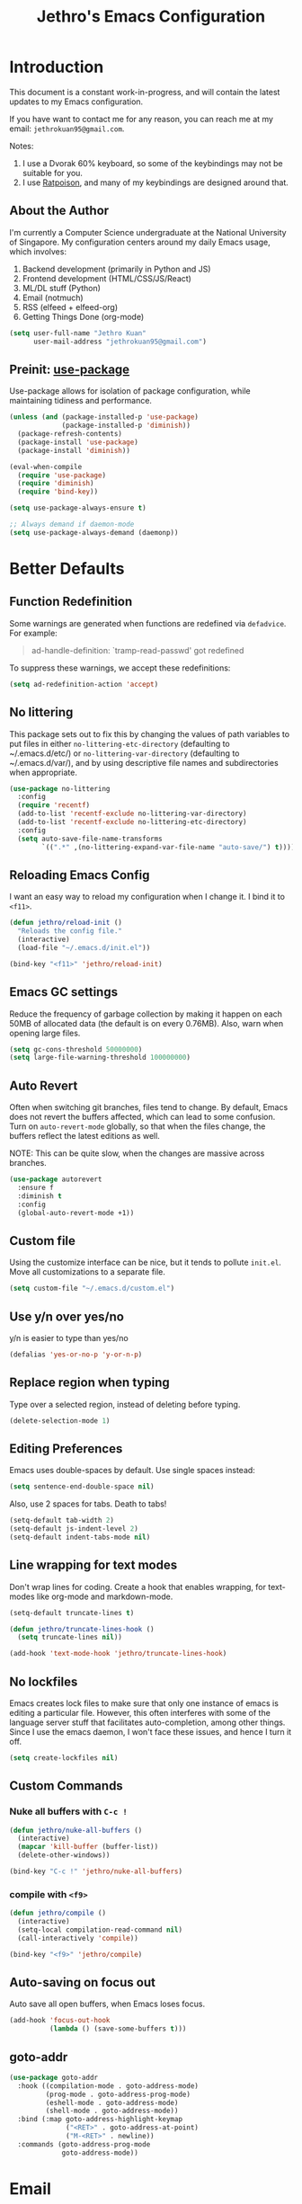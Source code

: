 #+TITLE: Jethro's Emacs Configuration
* Introduction

This document is a constant work-in-progress, and will contain the
latest updates to my Emacs configuration.

If you have want to contact me for any reason, you can reach me at my
email: =jethrokuan95@gmail.com=.

Notes:
1. I use a Dvorak 60% keyboard, so some of the keybindings may not be
   suitable for you.
2. I use [[http://www.nongnu.org/ratpoison/][Ratpoison]], and many of my keybindings are designed around that.

** About the Author

I'm currently a Computer Science undergraduate at the National
University of Singapore. My configuration centers around my daily
Emacs usage, which involves:

1. Backend development (primarily in Python and JS)
2. Frontend development (HTML/CSS/JS/React)
3. ML/DL stuff (Python)
4. Email (notmuch)
5. RSS (elfeed + elfeed-org)
6. Getting Things Done (org-mode)

#+begin_src emacs-lisp :tangle yes
  (setq user-full-name "Jethro Kuan"
        user-mail-address "jethrokuan95@gmail.com")
#+end_src

** Preinit: [[https://github.com/jwiegley/use-package/issues/70][use-package]]

Use-package allows for isolation of package configuration, while
maintaining tidiness and performance.

#+BEGIN_SRC emacs-lisp :tangle yes
  (unless (and (package-installed-p 'use-package)
               (package-installed-p 'diminish))
    (package-refresh-contents)
    (package-install 'use-package)
    (package-install 'diminish))

  (eval-when-compile
    (require 'use-package)
    (require 'diminish)
    (require 'bind-key))

  (setq use-package-always-ensure t)

  ;; Always demand if daemon-mode
  (setq use-package-always-demand (daemonp))
#+END_SRC

* Better Defaults

** Function Redefinition

Some warnings are generated when functions are redefined via
=defadvice=. For example:

#+BEGIN_QUOTE
ad-handle-definition: `tramp-read-passwd' got redefined
#+END_QUOTE

To suppress these warnings, we accept these redefinitions:

#+BEGIN_SRC emacs-lisp :tangle yes
  (setq ad-redefinition-action 'accept)
#+END_SRC

** No littering

This package sets out to fix this by changing the values of path
variables to put files in either =no-littering-etc-directory=
(defaulting to ~/.emacs.d/etc/) or =no-littering-var-directory=
(defaulting to ~/.emacs.d/var/), and by using descriptive file names
and subdirectories when appropriate. 

#+BEGIN_SRC emacs-lisp :tangle yes
  (use-package no-littering
    :config
    (require 'recentf)
    (add-to-list 'recentf-exclude no-littering-var-directory)
    (add-to-list 'recentf-exclude no-littering-etc-directory)
    :config
    (setq auto-save-file-name-transforms
          `((".*" ,(no-littering-expand-var-file-name "auto-save/") t))))
#+END_SRC

** Reloading Emacs Config

I want an easy way to reload my configuration when I change it. I bind
it to =<f11>=.

#+BEGIN_SRC emacs-lisp :tangle yes
  (defun jethro/reload-init ()
    "Reloads the config file."
    (interactive)
    (load-file "~/.emacs.d/init.el"))

  (bind-key "<f11>" 'jethro/reload-init)
#+END_SRC

** Emacs GC settings

Reduce the frequency of garbage collection by making it happen on each
50MB of allocated data (the default is on every 0.76MB). Also, warn
when opening large files.

#+BEGIN_SRC emacs-lisp :tangle yes
  (setq gc-cons-threshold 50000000)
  (setq large-file-warning-threshold 100000000)
#+END_SRC

** Auto Revert

Often when switching git branches, files tend to change. By default,
Emacs does not revert the buffers affected, which can lead to some
confusion. Turn on =auto-revert-mode= globally, so that when the files
change, the buffers reflect the latest editions as well.

NOTE: This can be quite slow, when the changes are massive across
branches.

#+BEGIN_SRC emacs-lisp :tangle yes
  (use-package autorevert
    :ensure f
    :diminish t
    :config
    (global-auto-revert-mode +1))
#+END_SRC

** Custom file

Using the customize interface can be nice, but it tends to pollute
=init.el=. Move all customizations to a separate file.

#+BEGIN_SRC emacs-lisp :tangle yes
  (setq custom-file "~/.emacs.d/custom.el")
#+END_SRC

** Use y/n over yes/no

y/n is easier to type than yes/no

#+BEGIN_SRC emacs-lisp :tangle yes
  (defalias 'yes-or-no-p 'y-or-n-p)
#+END_SRC

** Replace region when typing

Type over a selected region, instead of deleting before typing.

#+BEGIN_SRC emacs-lisp :tangle yes
  (delete-selection-mode 1)
#+end_src

** Editing Preferences

Emacs uses double-spaces by default. Use single spaces instead:

#+begin_src emacs-lisp :tangle yes
(setq sentence-end-double-space nil)
#+end_src

Also, use 2 spaces for tabs. Death to tabs!

#+begin_src emacs-lisp :tangle yes
  (setq-default tab-width 2)
  (setq-default js-indent-level 2)
  (setq-default indent-tabs-mode nil)
#+end_src

** Line wrapping for text modes

Don't wrap lines for coding. Create a hook that enables wrapping, for
text-modes like org-mode and markdown-mode.

#+begin_src emacs-lisp :tangle yes
  (setq-default truncate-lines t)

  (defun jethro/truncate-lines-hook ()
    (setq truncate-lines nil))

  (add-hook 'text-mode-hook 'jethro/truncate-lines-hook)
#+end_src

** No lockfiles
Emacs creates lock files to make sure that only one instance of emacs
is editing a particular file. However, this often interferes with some
of the language server stuff that facilitates auto-completion, among
other things. Since I use the emacs daemon, I won't face these issues,
and hence I turn it off.

#+BEGIN_SRC emacs-lisp :tangle yes
  (setq create-lockfiles nil)
#+END_SRC

** Custom Commands

*** Nuke all buffers with =C-c !=

#+begin_src emacs-lisp :tangle yes
  (defun jethro/nuke-all-buffers ()
    (interactive)
    (mapcar 'kill-buffer (buffer-list))
    (delete-other-windows))

  (bind-key "C-c !" 'jethro/nuke-all-buffers)
#+end_src

*** compile with =<f9>=

#+begin_src emacs-lisp :tangle yes
  (defun jethro/compile ()
    (interactive)
    (setq-local compilation-read-command nil)
    (call-interactively 'compile))

  (bind-key "<f9>" 'jethro/compile)
#+end_src

** Auto-saving on focus out

Auto save all open buffers, when Emacs loses focus.
#+BEGIN_SRC emacs-lisp :tangle yes
  (add-hook 'focus-out-hook
            (lambda () (save-some-buffers t)))
#+END_SRC

** goto-addr
#+BEGIN_SRC emacs-lisp :tangle yes
  (use-package goto-addr
    :hook ((compilation-mode . goto-address-mode)
           (prog-mode . goto-address-prog-mode)
           (eshell-mode . goto-address-mode)
           (shell-mode . goto-address-mode))
    :bind (:map goto-address-highlight-keymap
                ("<RET>" . goto-address-at-point)
                ("M-<RET>" . newline))
    :commands (goto-address-prog-mode
               goto-address-mode))
#+END_SRC
* Email
Managing email in emacs is not so simple. Thankfully, I use NixOS, which
provides a reproducible environment for my email setup. You can see it
[[https://github.com/jethrokuan/nix-config/blob/master/modules/email.nix][here]]. 

The setup involves running mbsync every 5 minutes for a bidirectional
sync using the IMAP protocol. I use Gmail as my mail store, and ~pass~
to provide my account credentials.

[[https://github.com/jethrokuan/dotfiles/tree/master/mbsync][mbsync configuration]]

#+BEGIN_SRC emacs-lisp :tangle yes
  (use-package notmuch
    :defer t
    :preface (setq-default notmuch-command (executable-find "notmuch"))
    :if (executable-find "notmuch")
    :bind (("<f2>" . notmuch)
           :map notmuch-search-mode-map
           ("t" . jethro/notmuch-toggle-read)
           ("r" . notmuch-search-reply-to-thread)
           ("R" . notmuch-search-reply-to-thread-sender)
           :map notmuch-show-mode-map
           ("<tab>" . org-next-link)
           ("<backtab>". org-previous-link)
           ("C-<return>" . browse-url-at-point))
    :config
    (defun jethro/notmuch-toggle-read ()
      "toggle read status of message"
      (interactive)
      (if (member "unread" (notmuch-search-get-tags))
          (notmuch-search-tag (list "-unread"))
        (notmuch-search-tag (list "+unread"))))
    :custom
    (message-send-mail-function 'message-send-mail-with-sendmail)
    (sendmail-program (executable-find "msmtp"))

    ;; We need this to ensure msmtp picks up the correct email account
    (message-sendmail-envelope-from 'header)
    (mail-envelope-from 'header)
    (mail-specify-envelope-from t)
    (message-sendmail-f-is-evil nil)
    (message-kill-buffer-on-exit t)
    (notmuch-always-prompt-for-sender t)
    (notmuch-archive-tags '("-inbox" "-unread"))
    (notmuch-crypto-process-mime t)
    (notmuch-hello-sections '(notmuch-hello-insert-saved-searches))
    (notmuch-labeler-hide-known-labels t)
    (notmuch-search-oldest-first nil)
    (notmuch-archive-tags '("-inbox" "-unread"))
    (notmuch-message-headers '("To" "Cc" "Subject" "Bcc"))
    (notmuch-saved-searches '((:name "personal" :query "tag:inbox AND tag:personal")
                              (:name "unread" :query "tag:inbox AND tag:unread")
                              (:name "nushackers" :query "tag:inbox AND tag:nushackers")
                              (:name "nus" :query "tag:inbox AND tag:nus")
                              (:name "untagged" :query "tag:untagged"))))
#+END_SRC
** Org-mode Integration
I use org-mode to manage everything. ~org-notmuch~ provides the
facility to capture email into a task.

#+BEGIN_SRC emacs-lisp :tangle yes
  (use-package org-notmuch
    :ensure f
    :after org notmuch
    :bind
    (:map notmuch-show-mode-map
          ("C" . jethro/org-capture-email))
    :config
    (defun jethro/org-capture-email ()
      (interactive)
      (org-capture nil "e")))
#+END_SRC

* Appearance
** Font
I use [[https://github.com/be5invis/Iosevka][Iosevka]]. Other good free alternatives include Source Code Pro,
Office Code Pro and the Powerline font families.

#+BEGIN_SRC emacs-lisp :tangle yes
  (setq default-frame-alist '((font . "Iosevka-16")))
#+END_SRC

** Removing UI Cruft
Remove the useless toolbars and splash screens.

#+begin_src emacs-lisp :tangle yes
  (tooltip-mode -1)
  (tool-bar-mode -1)
  (menu-bar-mode -1)
  (scroll-bar-mode -1)
  (setq inhibit-splash-screen t)
  (setq inhibit-startup-message t)
#+end_src

** Theme
*** Zenburn
 #+BEGIN_SRC emacs-lisp :tangle no
   (use-package zenburn-theme
       :init
       (load-theme 'zenburn t))
 #+END_SRC
*** Tao-theme
#+BEGIN_SRC emacs-lisp :tangle yes
  (use-package tao-theme
    :init
    (load-theme 'tao-yang t)
    :config
    (use-package color-identifiers-mode
      :defer 3))
#+END_SRC
** Rainbow-delimiters-mode
   We use rainbow delimiters to show imbalanced parenthesis.
#+BEGIN_SRC emacs-lisp :tangle yes
  (use-package rainbow-delimiters
    :defer 5
    :ensure t 
    :init
    (add-hook 'after-init-hook 'rainbow-delimiters-mode)
    :config
    (set-face-attribute 'rainbow-delimiters-unmatched-face nil
                        :foreground 'unspecified
                        :inherit 'error))
#+END_SRC
** Remove blinking cursor
#+BEGIN_SRC emacs-lisp :tangle yes
  (blink-cursor-mode 0)
#+END_SRC
* Add PATH to shell
Only if on Mac OSX.
#+BEGIN_SRC emacs-lisp :tangle yes
  (use-package exec-path-from-shell
    :ensure f
    :if (memq window-system '(mac ns))
    :config
    (exec-path-from-shell-initialize))
#+END_SRC
* Eshell
#+BEGIN_SRC emacs-lisp :tangle yes
  (use-package eshell
    :commands eshell
    :bind
    (("C-x m" . jethro/eshell-here))
    :config
    (require 'em-smart)
    (let ((bash (executable-find "bash")))
      (setq-default explicit-shell-file-name bash)
      (setq-default shell-file-name bash))
    (use-package esh-autosuggest
      :hook (eshell-mode . esh-autosuggest-mode))
    (defun jethro/eshell-here ()
      "Opens up a new shell in projectile root. If a prefix argument is
  passed, use the buffer's directory."
      (interactive)
      (let* ((projectile-name (projectile-project-name))
             (current-directory (car
                                 (last
                                  (split-string
                                   (if (buffer-file-name)
                                       (file-name-directory (buffer-file-name))
                                     default-directory) "/" t)))))
        (split-window-vertically)
        (other-window 1)
        (if (equal projectile-name "-")
            (progn
              (eshell "new")
              (rename-buffer (concat "*eshell: " current-directory "*")))
          (projectile-with-default-dir (projectile-project-root)
            (eshell "new")
            (rename-buffer (concat "*eshell: " projectile-name "*"))))))
    (defun eshell/x ()
      (unless (one-window-p)
        (delete-window))
      (eshell/exit))
    :custom
    (eshell-scroll-to-bottom-on-input 'all)
    (eshell-hist-ignoredups t)
    (eshell-save-history-on-exit t)
    (eshell-prefer-lisp-functions nil)
    (eshell-destroy-buffer-when-process-dies t)
    (eshell-glob-case-insensitive nil)
    (eshell-error-if-no-glob nil)
    (eshell-where-to-jump 'begin)
    (eshell-review-quick-commands nil)
    (eshell-smart-space-goes-to-end t))

#+END_SRC
* Web Browsing with eww
#+BEGIN_SRC emacs-lisp :tangle yes
  (use-package eww
    :bind
    (:map eww-mode-map
          ("o" . eww)
          ("O" . eww-browse-with-external-browser)
          ("j" . next-line)
          ("k" . previous-line))
    :init
    (add-hook 'eww-mode-hook #'toggle-word-wrap)
    (add-hook 'eww-mode-hook #'visual-line-mode)
    :custom
    (browse-url-browser-function
     '((".*google.*maps.*" . browse-url-generic)
       ;; Github goes to firefox, but not gist
       ("http.*\/\/github.com" . browse-url-generic)
       ("groups.google.com" . browse-url-generic)
       ("docs.google.com" . browse-url-generic)
       ("melpa.org" . browse-url-generic)
       ("build.*\.elastic.co" . browse-url-generic)
       (".*-ci\.elastic.co" . browse-url-generic)
       ("internal-ci\.elastic\.co" . browse-url-generic)
       ("zendesk\.com" . browse-url-generic)
       ("salesforce\.com" . browse-url-generic)
       ("stackoverflow\.com" . browse-url-generic)
       ("apache\.org\/jira" . browse-url-generic)
       ("thepoachedegg\.net" . browse-url-generic)
       ("zoom.us" . browse-url-generic)
       ("t.co" . browse-url-generic)
       ("twitter.com" . browse-url-generic)
       ("\/\/a.co" . browse-url-generic)
       ("youtube.com" . browse-url-generic)
       ("." . eww-browse-url)))
    (shr-external-browser 'browse-url-generic)
    (browse-url-browser-function 'browse-url-firefox)
    (browse-url-new-window-flag  t)
    (browse-url-firefox-new-window-is-tab t))

  (use-package eww-lnum
    :after eww
    :bind (:map eww-mode-map
                ("f" . eww-lnum-follow)
                ("U" . eww-lnum-universal)))
#+END_SRC
* Reading feeds with elfeed
#+BEGIN_SRC emacs-lisp :tangle yes
  (use-package elfeed
    :bind
    (:map elfeed-search-mode-map
          ("S" . jethro/elfeed-db-save))
    :custom
    (shr-width 80)
    (elfeed-db-directory "~/.elfeed")
    :config
    (defun jethro/elfeed-db-save ()
      (interactive)
      (elfeed-db-save)
      (message "elfeed db saved!")))
#+END_SRC
** elfeed-org
#+BEGIN_SRC emacs-lisp :tangle yes
  (use-package elfeed-org
    :after elfeed
    :config
    (elfeed-org)
    :custom
    (rmh-elfeed-org-files '("~/.org/deft/feeds.org")))
#+END_SRC
** syncing elfeed database
#+BEGIN_SRC emacs-lisp :tangle yes
  (defun jethro/elfeed-load-db-and-open ()
    "Wrapper to load the elfeed db from disk before opening"
    (interactive)
    (elfeed-db-load)
    (elfeed)
    (elfeed-search-update--force))

  (defun jethro/elfeed-save-db-and-bury ()
    "Wrapper to save the elfeed db to disk before burying buffer"
    (interactive)
    (elfeed-db-save)
    (quit-window))

  (bind-key "<f6>" 'jethro/elfeed-load-db-and-open)

  (eval-after-load 'elfeed-search
    '(define-key elfeed-search-mode-map (kbd "q") 'jethro/elfeed-save-db-and-bury))
#+END_SRC
* Core Utilities
** Hydra
#+begin_src emacs-lisp :tangle no
  (use-package hydra)
#+end_src
** Ivy
Ivy is generic completion frontend for Emacs. Ivy is more efficient,
simpler and more customizable.
*** flx
Flx is required for fuzzy-matching.

#+begin_src emacs-lisp :tangle yes
  (use-package flx)
#+end_src
*** Counsel
Counsel contains ivy enhancements for commonly-used functions.
#+begin_src emacs-lisp :tangle yes
  (use-package counsel
    :diminish ivy-mode
    :bind
    (("C-c C-r" . ivy-resume)
     ("M-x" . counsel-M-x)
     ("C-c i" . counsel-imenu)
     ("C-x b" . ivy-switch-buffer)
     ("C-x B" . ivy-switch-buffer-other-window)
     ("C-x k" . kill-buffer)
     ("C-x C-f" . counsel-find-file)
     ("C-x j" . counsel-dired-jump)
     ("C-x l" . counsel-locate)
     ("C-c j" . counsel-git)
     ("C-c f" . counsel-recentf)
     ("M-y" . counsel-yank-pop)
     :map help-map
     ("f" . counsel-describe-function)
     ("v" . counsel-describe-variable)
     ("l" . counsel-info-lookup-symbol)
     :map ivy-minibuffer-map
     ("C-d" . ivy-dired)
     ("C-o" . ivy-occur)
     ("<return>" . ivy-alt-done)
     ("M-<return>" . ivy-immediate-done)
     :map read-expression-map
     ("C-r" . counsel-expression-history))
    :init
    (add-hook 'after-init-hook 'ivy-mode)
    :custom
    (counsel-find-file-at-point t)
    (ivy-use-virtual-buffers t)
    (ivy-display-style 'fancy)
    (ivy-initial-inputs-alist nil)
    (ivy-use-selectable-prompt t)
    (ivy-re-builders-alist
     '((ivy-switch-buffer . ivy--regex-plus)
       (swiper . ivy--regex-plus)
       (t . ivy--regex-fuzzy)))
    :config
    (ivy-set-actions
     t
     '(("I" insert "insert")))
    (ivy-set-occur 'ivy-switch-buffer 'ivy-switch-buffer-occur))
   #+end_src
*** Swiper
#+BEGIN_SRC emacs-lisp :tangle yes
  (use-package swiper
    :bind
    (("C-s" . swiper)
     ("C-r" . swiper)
     ("C-c C-s" . counsel-grep-or-swiper)
     :map swiper-map
     ("M-q" . swiper-query-replace)
     ("C-l". swiper-recenter-top-bottom)
     ("C-." . swiper-mc)
     ("C-'" . swiper-avy))
    :custom
    (counsel-grep-swiper-limit 20000)
    (counsel-rg-base-command
     "rg -i -M 120 --no-heading --line-number --color never %s .")
    (counsel-grep-base-command
     "rg -i -M 120 --no-heading --line-number --color never '%s' %s"))
#+END_SRC
*** wgrep
    wgrep allows you to edit a grep buffer and apply those changes to the
    file buffer.

    #+BEGIN_SRC emacs-lisp :tangle yes
      (use-package wgrep
        :commands
        wgrep-change-to-wgrep-mode
        ivy-wgrep-change-to-wgrep-mode)
    #+END_SRC
*** rg
    #+BEGIN_SRC emacs-lisp :tangle yes
  (use-package rg
    :bind* (("M-s" . rg)))
    #+END_SRC
* Visual Enhancements
** Whitespace-mode
#+begin_src emacs-lisp :tangle yes
  (use-package whitespace
    :ensure f
    :diminish whitespace-mode
    :hook (prog-mode . whitespace-mode)
    :custom
    (whitespace-line-column 80)
    (whitespace-style '(face lines-tail)))
#+end_src
** Modeline
*** smart-mode-line
#+begin_src emacs-lisp :tangle yes
  (use-package smart-mode-line
    :hook
    (after-init . sml/setup)
    :custom
    (sml/theme 'respectful)
    (sml/name-width 44)
    (sml/shorten-directory t)
    (sml/shorten-modes nil)
    (sml/mode-width 'full)
    (sml/replacer-regexp-list
     '(("^~/.org/" ":O:")
       ("^~/\\.emacs\\.d/" ":ED:"))))
#+end_src
** Zooming
#+begin_src emacs-lisp :tangle yes
  (with-eval-after-load 'hydra
    (defhydra jethro/hydra-zoom ()
      "zoom"
      ("i" text-scale-increase "in")
      ("o" text-scale-decrease "out"))

    (bind-key "C-c h z" 'jethro/hydra-zoom/body))
#+end_src
** beacon
   Beacon makes sure you don't lose track of your cursor when jumping around a buffer.

   #+begin_src emacs-lisp :tangle yes
     (use-package beacon
       :diminish beacon-mode
       :hook
       (after-init . beacon-mode)
       :custom
       (beacon-push-mark 10))
   #+end_src
** Show Matching parenthesis
   Always show matching parenthesis.
   #+begin_src emacs-lisp :tangle yes
  (show-paren-mode 1)
  (setq show-paren-delay 0)
   #+end_src
** volatile-highlights
   Highlights recently copied/pasted text.

   #+begin_src emacs-lisp :tangle yes
     (use-package volatile-highlights
       :diminish volatile-highlights-mode
       :hook
       (after-init . volatile-highlights-mode))
   #+end_src
** diff-hl
   #+BEGIN_SRC emacs-lisp :tangle yes
     (use-package diff-hl
       :defer 3
       :bind (("C-c h v" . jethro/hydra-diff-hl/body))
       :hook
       (dired-mode . diff-hl-dired-mode)
       :init
       (defconst jethro/diff-hl-mode-hooks '(emacs-lisp-mode-hook
                                             conf-space-mode-hook ;.tmux.conf
                                             markdown-mode-hook
                                             css-mode-hook
                                             web-mode-hook
                                             sh-mode-hook
                                             python-mode-hook
                                             yaml-mode-hook ;tmuxp yaml configs
                                             c-mode-hook)
         "List of hooks of major modes in which diff-hl-mode should be enabled.")

       (dolist (hook jethro/diff-hl-mode-hooks)
         (add-hook hook #'diff-hl-mode))

       (defhydra jethro/hydra-diff-hl (:color red)
         "diff-hl"
         ("=" diff-hl-diff-goto-hunk "goto hunk")
         ("<RET>" diff-hl-diff-goto-hunk "goto hunk")
         ("u" diff-hl-revert-hunk "revert hunk")
         ("[" diff-hl-previous-hunk "prev hunk")
         ("p" diff-hl-previous-hunk "prev hunk")
         ("]" diff-hl-next-hunk "next hunk")
         ("n" diff-hl-next-hunk "next hunk")
         ("q" nil "cancel")))
   #+END_SRC
* Moving Around
** Scroll Other Window
   This minor mode changes the binding of scroll-other-window based on
   the active major mode.

   #+BEGIN_SRC emacs-lisp :tangle yes
     (defvar-local sow-scroll-up-command nil)

     (defvar-local sow-scroll-down-command nil)

     (defvar sow-mode-map
       (let ((km (make-sparse-keymap)))
         (define-key km (kbd "C-M-v") 'sow-scroll-other-window-down)
         (define-key km (kbd "C-M-V") ' scroll-other-window)
         (define-key km [remap scroll-other-window] 'sow-scroll-other-window)
         (define-key km [remap scroll-other-window-down] 'sow-scroll-other-window-down)
         km)
       "Keymap used for `sow-mode'")

     (define-minor-mode sow-mode
       "FIXME: Not documented."
       nil nil nil
       :global t)

     (defun sow-scroll-other-window (&optional arg)
       (interactive "P")
       (sow--scroll-other-window-1 arg))

     (defun sow-scroll-other-window-down (&optional arg)
       (interactive "P")
       (sow--scroll-other-window-1 arg t))

     (defun sow--scroll-other-window-1 (n &optional down-p)
       (let* ((win (other-window-for-scrolling))
              (cmd (with-current-buffer (window-buffer win)
                     (if down-p
                         (or sow-scroll-down-command #'scroll-up-command)
                       (or sow-scroll-up-command #'scroll-down-command)))))
         (with-current-buffer (window-buffer win)
           (save-excursion
             (goto-char (window-point win))
             (with-selected-window win
               (funcall cmd n))
             (set-window-point win (point))))))

     (add-hook 'Info-mode-hook
               (lambda nil
                 (setq sow-scroll-up-command
                       (lambda (_) (Info-scroll-up))
                       sow-scroll-down-command
                       (lambda (_) (Info-scroll-down)))))

     (add-hook 'doc-view-mode-hook
               (lambda nil
                 (setq sow-scroll-up-command
                       'doc-view-scroll-up-or-next-page
                       sow-scroll-down-command
                       'doc-view-scroll-down-or-previous-page)))

     (add-hook 'pdf-view-mode-hook
               (lambda nil
                 (setq sow-scroll-up-command
                       'pdf-view-scroll-up-or-next-page
                       sow-scroll-down-command
                       'pdf-view-scroll-down-or-previous-page)))
   #+END_SRC

   #+BEGIN_SRC emacs-lisp :tangle yes
  (add-hook 'after-init-hook 'sow-mode)
   #+END_SRC
** Eyebrowse
   #+BEGIN_SRC emacs-lisp :tangle yes
     (use-package eyebrowse
       :bind* (("M-0" . eyebrowse-switch-to-window-config-0)
               ("M-1" . eyebrowse-switch-to-window-config-1)
               ("M-2" . eyebrowse-switch-to-window-config-2)
               ("M-3" . eyebrowse-switch-to-window-config-3)
               ("M-4" . eyebrowse-switch-to-window-config-4)
               ("M-5" . eyebrowse-switch-to-window-config-5)
               ("M-6" . eyebrowse-switch-to-window-config-6)
               ("M-7" . eyebrowse-switch-to-window-config-7)
               ("M-8" . eyebrowse-switch-to-window-config-8)
               ("M-9" . eyebrowse-switch-to-window-config-9))
       :hook
       (after-init . eyebrowse-mode))
   #+END_SRC
** Crux
#+begin_src emacs-lisp :tangle yes
  (use-package crux 
    :bind (("C-c o" . crux-open-with)
           ("C-c C" . crux-cleanup-buffer-or-region)
           ("C-c D" . crux-delete-file-and-buffer)
           ("C-a" . crux-move-beginning-of-line)
           ("M-o" . crux-smart-open-line)
           ("C-c r" . crux-rename-file-and-buffer)
           ("M-D" . crux-duplicate-and-comment-current-line-or-region)
           ("s-o" . crux-smart-open-line-above)))
#+end_src
** avy
Use avy to move between visible text.
#+begin_src emacs-lisp :tangle yes
  (use-package avy
    :bind*
    (("C-'" . avy-goto-char-timer))
    :custom
    (avy-keys '(?h ?t ?n ?s ?m ?w ?v ?z)))
#+end_src
** smart-jump
This packages tries to smartly go to definition leveraging several
methods to do so.

If one method fails, this package will go on to the next one,
eventually falling back to dumb-jump.
#+BEGIN_SRC emacs-lisp :tangle yes
  (use-package smart-jump
    :defer 5
    :config
    (smart-jump-setup-default-registers))
#+END_SRC
** Dired
*** Requiring =dired=
#+BEGIN_SRC emacs-lisp :tangle yes
  (require 'dired)
#+END_SRC
*** Dired for Mac OSX
#+BEGIN_SRC emacs-lisp :tangle yes
  (let ((gls "/usr/local/bin/gls"))
    (if (file-exists-p gls)
        (setq insert-directory-program gls)))
#+END_SRC
*** trash files instead of deleting them
    #+BEGIN_SRC emacs-lisp :tangle yes
  (setq delete-by-moving-to-trash t)
    #+END_SRC
*** find-dired
#+BEGIN_SRC emacs-lisp :tangle yes
  (require 'find-dired)
  (setq find-ls-option '("-print0 | xargs -0 ls -ld" . "-ld"))
#+END_SRC
*** Sort directories first
    #+begin_src emacs-lisp :tangle yes
(setq dired-listing-switches "-aBhl  --group-directories-first")
    #+end_src
*** Recursive Copying and Deleting
    #+begin_src emacs-lisp :tangle yes
  (setq dired-recursive-copies (quote always))
  (setq dired-recursive-deletes (quote top))
    #+end_src
*** dired-jump from file
    #+begin_src emacs-lisp :tangle yes
  (require 'dired-x)
    #+end_src
*** allow editing of permissions
#+BEGIN_SRC emacs-lisp :tangle yes
  (use-package wdired
    :commands wdired-mode wdired-change-to-wdired-mode
    :custom
    (wdired-allow-to-change-permissions t))
#+END_SRC
*** dired-narrow
    #+BEGIN_SRC emacs-lisp :tangle yes
  (use-package dired-narrow
    :bind (:map dired-mode-map
                ("N" . dired-narrow-fuzzy)))
    #+END_SRC
*** dired-ranger
    #+BEGIN_SRC emacs-lisp :tangle yes
  (use-package dired-ranger
    :bind (:map dired-mode-map
                ("C" . dired-ranger-copy)
                ("P" . dired-ranger-paste)
                ("M" . dired-ranger-move)))
    #+END_SRC
*** dired-subtree
The dired-subtree package (part of the magnificent dired hacks) allows
you to expand subdirectories in place, like a tree structure.
#+BEGIN_SRC emacs-lisp :tangle yes
  (use-package dired-subtree
    :bind
    (:map dired-mode-map
          ("i" . dired-subtree-insert)
          (";" . dired-subtree-remove)))
#+END_SRC
** ibuffer
#+BEGIN_SRC emacs-lisp :tangle yes
  (use-package ibuffer
    :bind (([remap list-buffers] . ibuffer))
    :custom
    (ibuffer-expert t))
#+END_SRC
** shackle
#+BEGIN_SRC emacs-lisp :tangle yes
  (use-package shackle
    :diminish shackle-mode
    :if (not (bound-and-true-p disable-pkg-shackle))
    :hook
    (after-init . shackle-mode)
    :custom
    (shackle-rules 
     '((compilation-mode :select nil)
       ("*undo-tree*" :size 0.25 :align right)
       ("*eshell*" :select t :size 0.3 :align t)
       ("*Shell Command Output*" :select nil)
       ("\\*Async Shell.*\\*" :regexp t :ignore t)
       (occur-mode :select nil :align t)
       ("*Help*" :select t :inhibit-window-quit t :other t)
       ("*Completions*" :size 0.3 :align t)
       ("*Messages*" :select nil :inhibit-window-quit t :other t)
       ("\\*[Wo]*Man.*\\*" :regexp t :select t :inhibit-window-quit t :other t) 
       ("*Calendar*" :select t :size 0.3 :align below)
       ("*info*" :select t :inhibit-window-quit t :same t)
       (magit-status-mode :select t :inhibit-window-quit t :same t)
       (magit-log-mode :select t :inhibit-window-quit t :same t))))
#+END_SRC
** occur
#+BEGIN_SRC emacs-lisp :tangle yes
  (bind-key "C-c C-o" 'occur)
#+END_SRC
* Editing Text
** easy-kill
#+BEGIN_SRC emacs-lisp :tangle yes
  (use-package easy-kill
    :bind*
    (([remap kill-ring-save] . easy-kill)))
#+END_SRC
** visual-regexp
#+begin_src emacs-lisp :tangle yes
  (use-package visual-regexp
    :bind (("C-M-%" . vr/query-replace)
           ("C-c m" . vr/mc-mark)))
#+end_src
** Align Regexp
#+BEGIN_SRC emacs-lisp :tangle yes
  (defun jethro/align-repeat (start end regexp &optional justify-right after)
    "Repeat alignment with respect to the given regular expression.
  If JUSTIFY-RIGHT is non nil justify to the right instead of the
  left. If AFTER is non-nil, add whitespace to the left instead of
  the right."
    (interactive "r\nsAlign regexp: ")
    (let* ((ws-regexp (if (string-empty-p regexp)
                          "\\(\\s-+\\)"
                        "\\(\\s-*\\)"))
           (complete-regexp (if after
                                (concat regexp ws-regexp)
                              (concat ws-regexp regexp)))
           (group (if justify-right -1 1)))
      (message "%S" complete-regexp)
      (align-regexp start end complete-regexp group 1 t)))

  ;; Modified answer from http://emacs.stackexchange.com/questions/47/align-vertical-columns-of-numbers-on-the-decimal-point
  (defun jethro/align-repeat-decimal (start end)
    "Align a table of numbers on decimal points and dollar signs (both optional)"
    (interactive "r")
    (require 'align)
    (align-region start end nil
                  '((nil (regexp . "\\([\t ]*\\)\\$?\\([\t ]+[0-9]+\\)\\.?")
                         (repeat . t)
                         (group 1 2)
                         (spacing 1 1)
                         (justify nil t)))
                  nil))

  (defmacro jethro/create-align-repeat-x (name regexp &optional justify-right default-after)
    (let ((new-func (intern (concat "jethro/align-repeat-" name))))
      `(defun ,new-func (start end switch)
         (interactive "r\nP")
         (let ((after (not (eq (if switch t nil) (if ,default-after t nil)))))
           (jethro/align-repeat start end ,regexp ,justify-right after)))))

  (jethro/create-align-repeat-x "comma" "," nil t)
  (jethro/create-align-repeat-x "semicolon" ";" nil t)
  (jethro/create-align-repeat-x "colon" ":" nil t)
  (jethro/create-align-repeat-x "equal" "=")
  (jethro/create-align-repeat-x "math-oper" "[+\\-*/]")
  (jethro/create-align-repeat-x "ampersand" "&")
  (jethro/create-align-repeat-x "bar" "|")
  (jethro/create-align-repeat-x "left-paren" "(")
  (jethro/create-align-repeat-x "right-paren" ")" t)
  (jethro/create-align-repeat-x "backslash" "\\\\")

  (defvar align-regexp-map nil "keymap for `align-regexp'")

  (setq align-regexp-map (make-sparse-keymap))
  (define-key align-regexp-map (kbd "&") 'jethro/align-repeat-ampersand)
  (define-key align-regexp-map (kbd "(") 'jethro/align-repeat-left-paren)
  (define-key align-regexp-map (kbd ")") 'jethro/align-repeat-right-paren)
  (define-key align-regexp-map (kbd ",") 'jethro/align-repeat-comma)
  (define-key align-regexp-map (kbd ".") 'jethro/align-repeat-decimal)
  (define-key align-regexp-map (kbd ":") 'jethro/align-repeat-colon)
  (define-key align-regexp-map (kbd ";") 'jethro/align-repeat-semicolon)
  (define-key align-regexp-map (kbd "=") 'jethro/align-repeat-equal)
  (define-key align-regexp-map (kbd "\\") 'jethro/align-repeat-backslash)
  (define-key align-regexp-map (kbd "a") 'align)
  (define-key align-regexp-map (kbd "c") 'align-current)
  (define-key align-regexp-map (kbd "m") 'jethro/align-repeat-math-oper)
  (define-key align-regexp-map (kbd "r") 'jethro/align-repeat)
  (define-key align-regexp-map (kbd "|") 'jethro/align-repeat-bar)

  (bind-key "C-x a" 'align-regexp-map)
#+END_SRC
** aggressive-indent
Keep your text indented at all times. Remember to turn this off for indentation-dependent languages like Python and Haml.
#+begin_src emacs-lisp :tangle yes
  (use-package aggressive-indent
    :diminish aggressive-indent-mode
    :hook
    (after-init . global-aggressive-indent-mode)
    :custom
    (aggressive-indent-excluded-modes
     '(bibtex-mode
       cider-repl-mode
       coffee-mode
       comint-mode
       conf-mode
       Custom-mode
       diff-mode
       doc-view-mode
       dos-mode
       erc-mode
       jabber-chat-mode
       haml-mode
       intero-mode
       haskell-mode
       interative-haskell-mode
       haskell-interactive-mode
       image-mode
       makefile-mode
       makefile-gmake-mode
       minibuffer-inactive-mode
       netcmd-mode
       python-mode
       sass-mode
       slim-mode
       special-mode
       shell-mode
       snippet-mode
       eshell-mode
       tabulated-list-mode
       term-mode
       TeX-output-mode
       text-mode
       yaml-mode)))
#+end_src
** multiple-cursors
A port of Sublime Text's multiple-cursors functionality.
#+begin_src emacs-lisp :tangle yes
  (use-package multiple-cursors
    :bind (("C-M-c" . mc/edit-lines)
           ("C->" . mc/mark-next-like-this)
           ("C-<" . mc/mark-previous-like-this)
           ("C-c C-<" . mc/mark-all-like-this)))
#+end_src
** expand-region
Use this often, and in combination with multiple-cursors.
#+begin_src emacs-lisp :tangle yes
  (use-package expand-region
    :bind (("C-=" . er/expand-region)))
#+end_src
** smartparens
#+begin_src emacs-lisp :tangle yes
  (use-package smartparens
    :bind (:map smartparens-mode-map
                ("C-M-f" . sp-forward-sexp)
                ("C-M-b" . sp-backward-sexp)
                ("C-M-u" . sp-backward-up-sexp)
                ("C-M-d" . sp-down-sexp)
                ("C-M-p" . sp-backward-down-sexp)
                ("C-M-n" . sp-up-sexp)
                ("M-s" . sp-splice-sexp)
                ("C-M-<up>" . sp-splice-sexp-killing-backward)
                ("C-M-<down>" . sp-splice-sexp-killing-forward)
                ("C-M-r" . sp-splice-sexp-killing-around)
                ("C-)" . sp-forward-slurp-sexp)
                ("C-<right>" . sp-forward-slurp-sexp)
                ("C-}" . sp-forward-barf-sexp)
                ("C-<left>" . sp-forward-barf-sexp)
                ("C-(" . sp-backward-slurp-sexp)
                ("C-M-<left>" . sp-backward-slurp-sexp)
                ("C-{" . sp-backward-barf-sexp)
                ("C-M-<right>" . sp-backward-barf-sexp)
                ("M-S" . sp-split-sexp))
    :hook
    (after-init . smartparens-global-strict-mode)
    :config
    (require 'smartparens-config)
    ;; Org-mode config
    (sp-with-modes 'org-mode
      (sp-local-pair "'" nil :unless '(sp-point-after-word-p))
      (sp-local-pair "*" "*" :actions '(insert wrap) :unless '(sp-point-after-word-p sp-point-at-bol-p) :wrap "C-*" :skip-match 'sp--org-skip-asterisk)
      (sp-local-pair "_" "_" :unless '(sp-point-after-word-p))
      (sp-local-pair "/" "/" :unless '(sp-point-after-word-p) :post-handlers '(("[d1]" "SPC")))
      (sp-local-pair "~" "~" :unless '(sp-point-after-word-p) :post-handlers '(("[d1]" "SPC")))
      (sp-local-pair "=" "=" :unless '(sp-point-after-word-p) :post-handlers '(("[d1]" "SPC")))
      (sp-local-pair "«" "»"))

    (defun sp--org-skip-asterisk (ms mb me)
      (or (and (= (line-beginning-position) mb)
               (eq 32 (char-after (1+ mb))))
          (and (= (1+ (line-beginning-position)) me)
               (eq 32 (char-after me))))))
#+end_src
** zap-up-to-char
   #+begin_src emacs-lisp :tangle yes
     (autoload 'zap-up-to-char "misc"
       "Kill up to, but not including ARGth occurrence of CHAR.

       \(fn arg char)"
       'interactive)

     (bind-key "M-z" 'zap-up-to-char)
   #+end_src
** ws-butler
Only lines touched get trimmed. If the white space at end of buffer is
changed, then blank lines at the end of buffer are truncated
respecting require-final-newline. Trimming only happens when saving.
#+BEGIN_SRC emacs-lisp :tangle yes
  (use-package ws-butler
    :diminish 'ws-butler-mode
    :hook
    (prog-mode . ws-butler-mode))
#+END_SRC
** Linting with Flycheck
   #+begin_src emacs-lisp :tangle yes
     (use-package flycheck
       :bind (("C-c h f" . jethro/hydra-flycheck/body))
       :hook
       (prog-mode . flycheck-mode)
       :config
       (defun jethro/adjust-flycheck-automatic-syntax-eagerness ()
         "Adjust how often we check for errors based on if there are any.
     This lets us fix any errors as quickly as possible, but in a
     clean buffer we're an order of magnitude laxer about checking."
         (setq flycheck-idle-change-delay
               (if flycheck-current-errors 0.3 3.0)))

       ;; Each buffer gets its own idle-change-delay because of the
       ;; buffer-sensitive adjustment above.
       (make-variable-buffer-local 'flycheck-idle-change-delay)

       ;; Remove newline checks, since they would trigger an immediate check
       ;; when we want the idle-change-delay to be in effect while editing.
       (setq-default flycheck-check-syntax-automatically '(save
                                                           idle-change
                                                           mode-enabled))

       (add-hook 'flycheck-after-syntax-check-hook
                 'jethro/adjust-flycheck-automatic-syntax-eagerness)

       (defun flycheck-handle-idle-change ()
         "Handle an expired idle time since the last change.
     This is an overwritten version of the original
     flycheck-handle-idle-change, which removes the forced deferred.
     Timers should only trigger inbetween commands in a single
     threaded system and the forced deferred makes errors never show
     up before you execute another command."
         (flycheck-clear-idle-change-timer)
         (flycheck-buffer-automatically 'idle-change))

       ;; Temporary workaround: Direnv needs to load PATH before flycheck looks
       ;; for linters
       (setq flycheck-executable-find
             (lambda (cmd)
               (direnv-update-environment default-directory)
               (executable-find cmd)))

       (defhydra jethro/hydra-flycheck
         (:pre (progn (setq hydra-lv t) (flycheck-list-errors))
               :post (progn (setq hydra-lv nil) (quit-windows-on "*Flycheck errors*"))
               :hint nil)
         "Errors"
         ("f"  flycheck-error-list-set-filter                            "Filter")
         ("n"  flycheck-next-error                                       "Next")
         ("p"  flycheck-previous-error                                   "Previous")
         ("<" flycheck-first-error                                      "First")
         (">"  (progn (goto-char (point-max)) (flycheck-previous-error)) "Last")
         ("q"  nil)))

     (use-package flycheck-pos-tip
       :after flycheck
       :hook
       (flycheck-mode . flycheck-pos-tip-mode))
   #+end_src
** Templating with Yasnippet
   #+begin_src emacs-lisp :tangle yes
     (use-package yasnippet
       :diminish yas-global-mode yas-minor-mode
       :hook
       (after-init . yas-global-mode)
       :custom
       (yas-snippet-dirs '("~/.emacs.d/snippets/snippets/")))
   #+end_src
** Autocompletions with Company
#+begin_src emacs-lisp :tangle yes
  (use-package company
    :defer 3
    :diminish company-mode
    :bind (:map company-active-map
                ("M-n" . nil)
                ("M-p" . nil)
                ("C-n" . company-select-next)
                ("C-p" . company-select-previous))
    :custom
    (company-dabbrev-ignore-case nil)
    (company-dabbrev-code-ignore-case nil)
    (company-dabbrev-downcase nil)
    (company-idle-delay 0)
    (company-minimum-prefix-length 2)
    (company-require-match nil)
    (company-begin-commands '(self-insert-command))
    (company-transformers '(company-sort-by-occurrence))
    :config
    (defun company-mode/backend-with-yas (backend)
      (if (and (listp backend) (member 'company-yasnippet backend))
          backend
        (append (if (consp backend) backend (list backend))
                '(:with company-yasnippet))))

    (setq company-backends (mapcar #'company-mode/backend-with-yas company-backends))
    (global-company-mode +1))

  (use-package company-quickhelp
    :after company
    :bind (:map company-active-map
                ("M-h" . company-quickhelp-manual-begin))
    :hook
    (company-mode . company-quickhelp-mode))
#+end_src
** Spellcheck with Flyspell
#+begin_src emacs-lisp :tangle yes
  (use-package flyspell 
    :ensure f
    :diminish flyspell-mode
    :init
    (setenv "DICTIONARY" "en_GB")
    :hook
    (text-mode . flyspell-mode))
#+end_src
** Auto-fill-mode
#+BEGIN_SRC emacs-lisp :tangle yes
  (add-hook 'text-mode-hook 'auto-fill-mode)
  (diminish 'auto-fill-mode)
#+END_SRC
** Hippie Expand
#+BEGIN_SRC emacs-lisp :tangle yes
  (bind-key "M-/" 'hippie-expand)

  (setq hippie-expand-try-functions-list
        '(yas-hippie-try-expand
          try-expand-all-abbrevs
          try-complete-file-name-partially
          try-complete-file-name
          try-expand-dabbrev
          try-expand-dabbrev-from-kill
          try-expand-dabbrev-all-buffers
          try-expand-list
          try-expand-line
          try-complete-lisp-symbol-partially
          try-complete-lisp-symbol))
#+END_SRC
** Fill and unfill paragraphs
Stolen from http://endlessparentheses.com/fill-and-unfill-paragraphs-with-a-single-key.html.
#+BEGIN_SRC emacs-lisp :tangle yes
  (defun endless/fill-or-unfill ()
    "Like `fill-paragraph', but unfill if used twice."
    (interactive)
    (let ((fill-column
           (if (eq last-command 'endless/fill-or-unfill)
               (progn (setq this-command nil)
                      (point-max))
             fill-column)))
      (call-interactively #'fill-paragraph)))

  (global-set-key [remap fill-paragraph]
                  #'endless/fill-or-unfill)
#+END_SRC
** Keyboard hydra
#+BEGIN_SRC emacs-lisp :tangle yes
  (defhydra jethro/hydra-draw-box (:color pink)
    "Draw box with IBM single line box characters (ESC to Quit)."
    ("ESC" nil :color blue) ;; Esc to exit.
    ("'" (lambda () (interactive) (insert "┌")) "top left ┌")
    ("," (lambda () (interactive) (insert "┬")) "top ┬")
    ("." (lambda () (interactive) (insert "┐")) "top right ┐")
    ("a" (lambda () (interactive) (insert "├")) "left ├")
    ("o" (lambda () (interactive) (insert "┼")) "center ┼")
    ("e" (lambda () (interactive) (insert "┤")) "right ┤")
    (";" (lambda () (interactive) (insert "└")) "bottom left └")
    ("q" (lambda () (interactive) (insert "┴")) "bottom ┴")
    ("j" (lambda () (interactive) (insert "┘")) "bottom right ┘")
    ("k" (lambda () (interactive) (insert "─")) "horizontal ─")
    ("x" (lambda () (interactive) (insert "│")) "vertical │"))

  (bind-key "C-c h d" 'jethro/hydra-draw-box/body)
#+END_SRC
** dtrt-indent
dtrt-indent guesses the indentation settings of files, and sets the
buffer local variables accordingly. This makes it pleasant to edit
corresponding text files.

#+BEGIN_SRC emacs-lisp :tangle yes
  (use-package dtrt-indent
    :diminish t
    :config
    (dtrt-indent-mode +1))
#+END_SRC
* Direnv
#+BEGIN_SRC emacs-lisp :tangle yes
  (use-package direnv
    :if (executable-find "direnv")
    :custom
    (direnv-always-show-summary t)
    :config
    (direnv-mode +1))
#+END_SRC
* Languages
** Language Servers
#+BEGIN_SRC emacs-lisp :tangle yes
  (use-package lsp-mode
    :commands lsp-mode
    :config
    (require 'lsp-imenu)
    (add-hook 'lsp-after-open-hook 'lsp-enable-imenu)
    :custom
    (lsp-message-project-root-warning t))

  (use-package lsp-ui
    :after lsp-mode
    :init
    (add-hook 'lsp-mode-hook #'lsp-ui-mode)
    :config
    (define-key lsp-ui-mode-map [remap xref-find-definitions] #'lsp-ui-peek-find-definitions)
    (define-key lsp-ui-mode-map [remap xref-find-references] #'lsp-ui-peek-find-references))

  (use-package company-lsp
    :after company lsp-mode
    :config
    (add-to-list 'company-backends 'company-lsp))
#+END_SRC
** Common Lisp
#+BEGIN_SRC emacs-lisp :tangle yes
  (use-package slime
    :commands slime
    :custom
    (inferior-lisp-program "sbcl")
    (slime-contribs '(slime-fancy)))

  (use-package slime-company
    :after slime
    :config
    (slime-setup '(slime-company)))
#+END_SRC
** Emacs Lisp
#+begin_src emacs-lisp :tangle yes
  (bind-key "C-c C-k" 'eval-buffer emacs-lisp-mode-map)
#+end_src
** Elixir
*** elixir-mode
#+BEGIN_SRC emacs-lisp :tangle yes
  (use-package elixir-mode
    :mode "\\.ex[s]?\\'")
#+END_SRC
*** Alchemist
#+BEGIN_SRC emacs-lisp :tangle yes
  (use-package alchemist
    :after elixir-mode)
#+END_SRC
** Docker
#+BEGIN_SRC emacs-lisp :tangle yes
  (use-package docker
    :commands docker-mode)

  (use-package dockerfile-mode
    :mode "Dockerfile\\'")
#+END_SRC
** Nix
#+BEGIN_SRC emacs-lisp :tangle yes
  (use-package nix-mode
    :mode "\\.nix\\'"
    :config
    (add-hook 'nix-mode-hook (lambda ()
                               (aggressive-indent-mode -1))))
#+END_SRC
** Haskell
#+BEGIN_SRC emacs-lisp :tangle yes
  (use-package haskell-mode
    :mode ("\\.hs\\'" . haskell-mode)
    :init
    (add-hook 'haskell-mode-hook
              (lambda ()
                (setq compile-command "stack build --fast --test --bench --no-run-tests --no-run-benchmarks"))))
#+END_SRC
*** Intero
#+BEGIN_SRC emacs-lisp :tangle yes
  (use-package intero
    :hook
    (haskell-mode . intero-mode))
#+END_SRC
** Go
   #+begin_src emacs-lisp :tangle yes
     (use-package go-mode
       :mode ("\\.go\\'" . go-mode)
       :hook
       (go-mode . compilation-auto-quit-window)
       (go-mode . (lambda ()
                    (set (make-local-variable 'company-backends) '(company-go))
                    (company-mode)))
       (go-mode . (lambda ()
                    (add-hook 'before-save-hook 'gofmt-before-save)
                    (local-set-key (kbd "M-.") 'godef-jump)))
       (go-mode . (lambda ()
                    (unless (file-exists-p "Makefile")
                      (set (make-local-variable 'compile-command)
                           (let ((file (file-name-nondirectory buffer-file-name)))
                             (format "go build %s"
                                     file)))))))

     (use-package go-dlv
       :after go-mode)

     (use-package golint
       :after go-mode
       :config
       (add-to-list 'load-path (concat (getenv "GOPATH")  "/src/github.com/golang/lint/misc/emacs"))
       (require 'golint))

     (use-package gorepl-mode
       :after go-mode
       :hook
       (go-mode . gorepl-mode))

     (use-package company-go
       :after company go-mode
       :hook
       (go-mode . (lambda ()
                    (set (make-local-variable 'company-backends) '(company-go)))))
   #+end_src
** C
#+BEGIN_SRC emacs-lisp :tangle no
  (defun jethro/compile-c () 
    (unless (file-exists-p "Makefile")
      (set (make-local-variable 'compile-command)
           (let ((file (file-name-nondirectory buffer-file-name)))
             (format "cc -Wall %s -o %s --std=c99"
                     file
                     (file-name-sans-extension file))))))

  (add-hook 'c-mode-hook jethro/compile-c)
#+END_SRC
** C++
*** C++ compile function
#+begin_src emacs-lisp :tangle yes
  (add-hook 'c++-mode-hook
            (lambda ()
              (unless (file-exists-p "Makefile")
                (set (make-local-variable 'compile-command)
                     (let ((file (file-name-nondirectory buffer-file-name)))
                       (format "g++ -Wall -s -pedantic-errors %s -o %s --std=c++14"
                               file
                               (file-name-sans-extension file)))))))
#+end_src
** Fish
   #+begin_src emacs-lisp :tangle yes
     (use-package fish-mode
       :mode ("\\.fish\\'" . fish-mode))
   #+end_src
** Rust
   #+begin_src emacs-lisp :tangle yes
(use-package rust-mode
  :mode ("\\.rs\\'" . rust-mode))
   #+end_src
** Python
*** Python Path
#+BEGIN_SRC emacs-lisp :tangle yes
  (eval-after-load "python-mode"
    (lambda ()
      (setq python-remove-cwd-from-path t)))
#+END_SRC
*** Sphinx Docs
#+BEGIN_SRC emacs-lisp :tangle yes
  (use-package sphinx-doc
    :init
    (add-hook 'python-mode-hook 'sphinx-doc-mode))
#+END_SRC
*** lsp-python
#+BEGIN_SRC emacs-lisp :tangle yes
  (use-package lsp-python
    :after lsp-mode company-lsp
    :hook
    (python-mode . lsp-python-enable))
#+END_SRC
*** isort
#+BEGIN_SRC emacs-lisp :tangle yes
  (use-package py-isort
    :commands
    (py-isort-buffer py-isort-region))
#+END_SRC
*** yapfify
#+BEGIN_SRC emacs-lisp :tangle yes
  (use-package yapfify)
#+END_SRC
*** pytest
#+BEGIN_SRC emacs-lisp :tangle yes
  (use-package pytest
    :bind (:map python-mode-map
                ("C-c a" . pytest-all)
                ("C-c m" . pytest-module)
                ("C-c ." . pytest-one)
                ("C-c d" . pytest-directory)
                ("C-c p a" . pytest-pdb-all)
                ("C-c p m" . pytest-pdb-module)
                ("C-c p ." . pytest-pdb-one)))
#+END_SRC
*** Highlight Indent Guides
#+BEGIN_SRC emacs-lisp :tangle yes
  (use-package highlight-indent-guides
    :hook
    (python-mode . highlight-indent-guides-mode)
    :custom
    (highlight-indent-guides-method 'character))
#+END_SRC
*** Isend-mode
#+BEGIN_SRC emacs-lisp :tangle yes
  (use-package isend-mode
    :bind
    (:map isend-mode-map
          ("C-M-e" . isend-send-defun))
    :hook
    (isend-mode. isend-default-python-setup))
#+END_SRC
** HTML
*** Web-mode
    #+begin_src emacs-lisp :tangle yes
      (use-package web-mode
        :mode (("\\.html\\'" . web-mode)
               ("\\.html\\.erb\\'" . web-mode)
               ("\\.mustache\\'" . web-mode)
               ("\\.jinja\\'" . web-mode)
               ("\\.njk\\'" . web-mode)
               ("\\.php\\'" . web-mode))
        :custom
        (web-mode-enable-css-colorization t)
        :config
        (setq-default css-indent-offset 2
                      web-mode-markup-indent-offset 2
                      web-mode-css-indent-offset 2
                      web-mode-code-indent-offset 2
                      web-mode-attr-indent-offset 2))
    #+end_src
*** Emmet-mode
#+begin_src emacs-lisp :tangle yes
  (use-package emmet-mode
    :diminish emmet-mode
    :hook
    (web-mode . emmet-mode)
    (vue-mode . emmet-mode))
#+end_src
** CSS
*** Rainbow-mode
    #+begin_src emacs-lisp :tangle yes
      (use-package rainbow-mode
        :diminish rainbow-mode
        :hook
        (css-mode . rainbow-mode)
        (scss-mode . rainbow-mode))
    #+end_src
*** SCSS-mode
    #+begin_src emacs-lisp :tangle yes
      (use-package scss-mode
        :mode "\\.scss\\'" 
        :custom
        (scss-compile-at-save nil))
    #+end_src
** Javascript
*** JS2-mode
Here I also added =tern-mode=. This requires the tern executable:
#+begin_src bash :tangle no
npm install -g tern
#+end_src

#+begin_src emacs-lisp :tangle yes
  (use-package js2-mode
    :mode ("\\.js\\'" . js2-mode)
    :config
    (setq-default flycheck-disabled-checkers
                  (append flycheck-disabled-checkers
                          '(javascript-jshint)))
    :custom
    (js-switch-indent-offset 2))

  (use-package tern
    :after js2-mode
    :diminish tern-mode
    :hook
    (js2-mode .tern-mode))

  (use-package company-tern
    :after company tern
    :config
    (add-to-list 'company-backends 'company-tern))
#+end_src
*** Indium
#+BEGIN_SRC emacs-lisp :tangle yes
  (use-package indium
    :after js2-mode
    :bind (:map js2-mode-map
                ("C-c C-l" . indium-eval-buffer))
    :hook
    ((js2-mode . indium-interaction-mode)))
#+END_SRC
*** Flycheck
#+begin_src emacs-lisp :tangle yes
  (require 'flycheck)
  (flycheck-add-mode 'javascript-eslint 'js2-mode)
  (flycheck-add-mode 'javascript-eslint 'web-mode)
#+end_src
*** Skewer
    #+begin_src emacs-lisp :tangle yes
  (use-package skewer-mode  
    :bind (:map skewer-mode-map
                ("C-c C-k" . skewer-load-buffer))
    :config
    (add-hook 'js2-mode-hook 'skewer-mode))
    #+end_src
*** js-comint
    #+begin_src emacs-lisp :tangle no
      (use-package js-comint
        :after js2-mode
        :config
        (add-hook 'js2-mode-hook
                  (lambda ()
                    (local-set-key (kbd "C-x C-e") 'js-send-last-sexp)
                    (local-set-key (kbd "C-M-x") 'js-send-last-sexp-and-go)
                    (local-set-key (kbd "C-c b") 'js-send-buffer)
                    (local-set-key (kbd "C-c C-b") 'js-send-buffer-and-go)
                    (local-set-key (kbd "C-c l") 'js-load-file-and-go))))
    #+end_src
*** js-doc
#+BEGIN_SRC emacs-lisp :tangle yes
  (use-package js-doc
    :bind (:map js2-mode-map
                ("C-c i" . js-doc-insert-function-doc)
                ("@" . js-doc-insert-tag))
    :custom
    (js-doc-mail-address "jethrokuan95@gmail.com")
    (js-doc-author (format "Jethro Kuan <%s>" js-doc-mail-address))
    (js-doc-url "http://www.jethrokuan.com/")
    (js-doc-license "MIT"))
#+END_SRC
*** JS2-refactor
    #+begin_src emacs-lisp :tangle yes
      (use-package js2-refactor
        :after js2-mode
        :hook
        (js2-mode . js2-refactor-mode)
        :config
        (js2r-add-keybindings-with-prefix "C-c C-j"))
    #+end_src
*** React-mode
#+BEGIN_SRC emacs-lisp :tangle yes
  (defun jethro/setup-rjsx-mode ()  
    (setq-local emmet-expand-jsx-className? t)
    (setq-local web-mode-enable-auto-quoting nil))

  (use-package rjsx-mode
    :after js2-mode
    :init
    (add-to-list 'auto-mode-alist '("\\.jsx\\'" . rjsx-mode))
    (add-to-list 'auto-mode-alist '("\\.react.js\\'" . rjsx-mode))
    (add-to-list 'auto-mode-alist '("\\index.android.js\\'" . rjsx-mode))
    (add-to-list 'auto-mode-alist '("\\index.ios.js\\'" . rjsx-mode))
    (add-to-list 'magic-mode-alist '("/\\*\\* @jsx React\\.DOM \\*/" . rjsx-mode))
    (add-to-list 'magic-mode-alist '("^import React" . rjsx-mode))
    (add-hook 'rjsx-mode-hook 'jethro/setup-rjsx-mode)
    (add-hook 'rjsx-mode-hook 'tern-mode)
    (add-hook 'rjsx-mode-hook 'emmet-mode)
    :config
    (with-eval-after-load 'flycheck
      (dolist (checker '(javascript-eslint javascript-standard))
        (flycheck-add-mode checker 'rjsx-mode)))
    (defun jethro/line-align-closing-bracket ()
      "Workaround sgml-mode and align closing bracket with opening bracket"
      (save-excursion
        (beginning-of-line)
        (when (looking-at-p "^ +\/?> *$")
          (delete-char sgml-basic-offset))))
    (advice-add #'js-jsx-indent-line
                :after
                #'jethro/line-align-closing-bracket))
#+END_SRC
** Java
*** Google C Style
#+BEGIN_SRC emacs-lisp :tangle yes
  (use-package google-c-style
    :commands
    (google-set-c-style))
#+END_SRC
*** Java LSP Setup
#+BEGIN_SRC emacs-lisp :tangle yes
  (use-package lsp-java
    :after lsp-mode
    :hook
    (java-mode . lsp-java-enable))
#+END_SRC
*** Groovy mode
#+BEGIN_SRC emacs-lisp :tangle yes
  (use-package groovy-mode
    :mode ("\\.gradle\\'" . groovy-mode))
#+END_SRC
** Typescript
*** typescript-mode
#+BEGIN_SRC emacs-lisp :tangle yes
  (use-package typescript-mode
    :mode "\\.ts\\'")
#+END_SRC

*** Tide
#+BEGIN_SRC emacs-lisp :tangle yes
  (use-package tide
    :after typescript-mode
    :hook
    (before-save . tide-format-before-save)
    (typescript-mode . (lambda ()
                         (tide-setup)
                         (flycheck-mode +1)
                         (eldoc-mode +1)
                         (tide-hl-identifier-mode +1)
                         (company-mode +1))))
#+END_SRC
** JSON
   #+begin_src emacs-lisp :tangle yes
     (use-package json-mode
       :mode "\\.json\\'"
       :hook
       (json-mode . (lambda ()
                      (make-local-variable 'js-indent-level)
                      (setq js-indent-level 2))))
   #+end_src
** Markdown
   #+begin_src emacs-lisp :tangle yes
     (use-package markdown-mode
       :mode ("\\.md\\'" . markdown-mode)
       :commands (markdown-mode gfm-mode)
       :custom
       (markdown-fontify-code-blocks-natively t)
       (markdown-command "multimarkdown --snippet --smart --notes")
       (markdown-enable-wiki-links t)
       (markdown-indent-on-enter 'indent-and-new-item)
       (markdown-asymmetric-header t)
       (markdown-live-preview-delete-export 'delete-on-destroy))
   #+end_src
** AsciiDoc
#+BEGIN_SRC emacs-lisp :tangle yes
  (use-package adoc-mode
    :mode ("\\.adoc\\'" . adoc-mode))
#+END_SRC
** Clojure
*** Clojure-mode
    #+begin_src emacs-lisp :tangle yes
      (use-package clojure-mode
        :mode (("\\.clj\\'" . clojure-mode)
               ("\\.boot\\'" . clojure-mode)
               ("\\.edn\\'" . clojure-mode)
               ("\\.cljs\\'" . clojurescript-mode)
               ("\\.cljs\\.hl\\'" . clojurescript-mode))
        :hook
        (clojure-mode . eldoc-mode)
        (clojure-mode . subword-mode)
        (clojure-mode . cider-mode))
    #+end_src
*** Cider
    #+begin_src emacs-lisp :tangle yes
      (use-package cider
        :after clojure-mode
        :hook
        (cider-repl-mode-hook . company-mode)
        (cider-mode . company-mode)
        :diminish subword-mode
        :custom
        (nrepl-log-messages t)
        (cider-repl-display-in-current-window t)
        (cider-repl-use-clojure-font-lock t)
        (cider-prompt-save-file-on-load 'always-save)
        (cider-font-lock-dynamically '(macro core function var))
        (nrepl-hide-special-buffers t)
        (cider-show-error-buffer nil)
        (cider-overlays-use-font-lock t)
        (cider-repl-result-prefix ";; => ")
        (cider-cljs-lein-repl "(do (use 'figwheel-sidecar.repl-api) (start-figwheel!) (cljs-repl))")
        :config
        (cider-repl-toggle-pretty-printing))
    #+end_src
*** clj-refactor
    #+begin_src emacs-lisp :tangle yes
      (use-package clj-refactor
        :after clojure-mode cider
        :defines cljr-add-keybindings-with-prefix
        :diminish clj-refactor-mode
        :hook
        (clojure-mode . clj-refactor-mode)
        (cider-mode . clj-refactor-mode)
        :config
        (cljr-add-keybindings-with-prefix "C-c C-j"))
    #+end_src
*** Squiggly-clojure
    #+begin_src emacs-lisp :tangle yes
      (use-package flycheck-clojure
        :after flycheck clojure-mode
        :config
        (flycheck-clojure-setup))
    #+end_src
** Latex
*** AucTeX
    #+BEGIN_SRC emacs-lisp :tangle yes
      (use-package auctex
        :defer t
        :mode ("\\.tex\\'" . latex-mode)
        :custom
        (TeX-auto-save t)
        (TeX-parse-self t)
        (TeX-syntactic-comment t)
        ;; Synctex Support
        (TeX-source-correlate-start-server nil)
        ;; Don't insert line-break at inline math
        (LaTeX-fill-break-at-separators nil)
        (TeX-view-program-list '(("pdf-tools" "TeX-pdf-tools-sync-view")
                                 ("zathura" "zathura --page=%(outpage) %o")))
        (TeX-view-program-selection '((output-pdf "pdf-tools")
                                      (output-pdf "zathura")))
        :config
        (setq-default TeX-engine 'luatex)
        (add-hook 'LaTeX-mode-hook
                  (lambda ()
                    (company-mode)
                    (setq TeX-PDF-mode t)
                    (setq TeX-source-correlate-method 'synctex)
                    (setq TeX-source-correlate-start-server t)))
        (add-hook 'LaTeX-mode-hook 'LaTeX-math-mode)
        (add-hook 'LaTeX-mode-hook 'TeX-source-correlate-mode)
        (add-hook 'LaTeX-mode-hook 'TeX-PDF-mode))
    #+END_SRC
*** Autocomplete support
    #+BEGIN_SRC emacs-lisp :tangle yes
      (use-package company-auctex
        :after auctex company-mode)
    #+END_SRC
** Yaml
#+BEGIN_SRC emacs-lisp :tangle yes
  (use-package yaml-mode
    :mode ("\\.yaml\\'" . yaml-mode))
#+END_SRC
** PDFs
We use [[https://github.com/politza/pdf-tools][pdf-tools]] for PDF viewing, which has first class support for
highlighting and annotations.

#+BEGIN_SRC emacs-lisp :tangle yes
  (use-package pdf-tools
    :mode (("\\.pdf\\'" . pdf-view-mode))
    :bind
    (:map pdf-view-mode-map
          (("h" . pdf-annot-add-highlight-markup-annotation)
           ("t" . pdf-annot-add-text-annotation)
           ("D" . pdf-annot-delete)
           ("C-s" . isearch-forward)))
    :custom
    ;; More fine-grained resizing (10%)
    (pdf-view-resize-factor 1.1)
    :config
    ;; Install pdf tools
    (pdf-tools-install))
#+END_SRC
** Scala
#+BEGIN_SRC emacs-lisp :tangle yes
  (use-package ensime
    :commands ensime ensime-mode)
#+END_SRC

* Org-Mode
** Setup
  I use =org-plus-contrib=, which contains several contrib plugins,
  including =org-drill= and some =org-babel= language support.

  To install =org-plus-contrib=, add the package archive to
  Emacs.

  #+BEGIN_SRC emacs-lisp :tangle no
  (when (>= emacs-major-version 24)
    (require 'package)
    (add-to-list 'package-archives '("melpa" . "http://melpa.org/packages/") t)
    (add-to-list 'package-archives '("org" . "http://orgmode.org/elpa/") t)
    (package-initialize))
  #+END_SRC

  #+BEGIN_SRC emacs-lisp :tangle yes
    (use-package org
      :ensure org-plus-contrib
      :mode ("\\.org\\'" . org-mode)
      :bind
      (("C-c l" . org-store-link)
       ("C-c a" . org-agenda)
       ("C-c b" . org-iswitchb)
       ("C-c c" . org-capture))
      :bind
      (:map org-mode-map
            ("M-n" . outline-next-visible-heading)
            ("M-p" . outline-previous-visible-heading))
      :custom
      (org-return-follows-link t)
      (org-agenda-diary-file "~/.org/diary.org")
      (org-babel-load-languages
       '((emacs-lisp . t)
         (python . t)))
      :custom-face
      (variable-pitch ((t (:family "ETBembo"))))
      (org-document-title ((t (:foreground "#171717" :weight bold :height 1.5))))
      (org-done ((t (:background "#E8E8E8" :foreground "#0E0E0E" :strike-through t :weight bold))))
      (org-headline-done ((t (:foreground "#171717" :strike-through t))))
      (org-level-1 ((t (:foreground "#090909" :weight bold :height 1.3))))
      (org-level-2 ((t (:foreground "#090909" :weight normal :height 1.2))))
      (org-level-3 ((t (:foreground "#090909" :weight normal :height 1.1))))
      (org-image-actual-width '(600))
      :config
      (add-to-list 'org-structure-template-alist '("el" "#+BEGIN_SRC emacs-lisp :tangle yes?\n\n#+END_SRC")))
  #+END_SRC

*** Variable Pitch Mode
We use a font that's easier on the eyes for long blocks of text. (ET Bembo)

 #+BEGIN_SRC emacs-lisp :tangle yes
   (add-hook 'org-mode-hook
             '(lambda ()
                (setq line-spacing 0.2) ;; Add more line padding for readability
                (variable-pitch-mode 1) ;; All fonts with variable pitch.
                (mapc
                 (lambda (face) ;; Other fonts with fixed-pitch.
                   (set-face-attribute face nil :inherit 'fixed-pitch))
                 (list 'org-code
                       'org-link
                       'org-block
                       'org-table
                       'org-verbatim
                       'org-block-begin-line
                       'org-block-end-line
                       'org-meta-line
                       'org-document-info-keyword))))
 #+END_SRC

Other org-mode ricing configuration:

#+BEGIN_SRC emacs-lisp :tangle yes
  (setq org-startup-indented t
        org-hide-emphasis-markers t
        org-pretty-entities t)
#+END_SRC
*** Org Gcal
#+BEGIN_SRC emacs-lisp :tangle yes
  (use-package password-store
    :defer 10
    :init
    (require 'auth-source-pass)
    :load-path "./elisp"
    :custom
    (auth-source-backend '(password-store)))

  (use-package org-gcal
    :after (auth-source-pass password-store)
    :custom
    (org-gcal-client-id "1025518578318-g5llmkeftf20ct2s7j0b4pmu7tr6am1r.apps.googleusercontent.com")
    (org-gcal-client-secret `,(auth-source-pass-get 'secret "gmail/org-gcal"))
    (jethro/org-gcal-directory "~/.org/gtd/calendars/")
    :config
    (defun jethro/get-gcal-file-location (loc)
      (concat (file-name-as-directory jethro/org-gcal-directory) loc))
    (setq org-gcal-file-alist `(("jethrokuan95@gmail.com" . ,(jethro/get-gcal-file-location "personal.org"))
                                ("62ad47vpojb2uqb53hpnqsuv5o@group.calendar.google.com" . ,(jethro/get-gcal-file-location "school.org"))
                                ("wing.nus@gmail.com" . ,(jethro/get-gcal-file-location "wing.org"))
                                ("linuxnus.org_f1e8c6kcuuj0k1elmhh9vboo5c@group.calendar.google.com" . ,(jethro/get-gcal-file-location "nushackers_public.org"))
                                ("linuxnus.org_r7v0mr9m4h4u9rjpf2chimo61o@group.calendar.google.com" . ,(jethro/get-gcal-file-location "nushackers_private.org")))))
#+END_SRC
**** Run on Timer
Run org-gcal-fetch every 5 minutes to update the calendars.
#+BEGIN_SRC emacs-lisp :tangle yes
  (run-at-time (* 5 60) nil
               (lambda ()
                 (let ((inhibit-message t))
                   (org-gcal-refresh-token)
                   (org-gcal-fetch))))
#+END_SRC

*** org-bullets
#+BEGIN_SRC emacs-lisp :tangle yes
  (use-package org-bullets
    :hook (org-mode . org-bullets-mode)
    :custom
    (org-bullets-bullet-list '(" ")))
#+END_SRC
** Org Mode for GTD
This subsection aims to extensively document my implementation of
Getting Things Done, a methodology by David Allen. This will always be
a work-in-progress, and is *fully representative* of the GTD setup I
am currently using.

This document is written primarily for my own reference.
However, it is also written with readers who are looking for
inspiration when implementing GTD in org-mode.

*** Why my own implementation of GTD?
 There is no shortage of existing GTD implementations, in org-mode.
 Perhaps the best reference document out there is by Bernt Hansen,
 published [[http://doc.norang.ca/org-mode.html][here]]. However, there are some slight deviations from the
 GTD that David Allen proposes, and some conveniences he takes making
 the GTD system he implements weaker, that can perhaps be solved by
 writing some Elisp. This is a major adaptation of his setup, but with
 additional customizations that make it more similar to the ideal
 system that David Allen speaks about.

*** Organizing Your Life Into Org-mode Files
 Bernt Hansen uses separate files as logical groups, such as a
 separation between work and life. This may suit your purpose, but this
 makes it a lot harder to write general Elisp code for. Once a new
 logical group appears, the code that generates the weekly review would
 have to change as well, for example.

 Instead, I use David Allen's physical categories as different files,
 and use org-mode tags to separate the different context. That is, I
 have the files:

 | file (.org) | Purpose                                                                                                                   |
 |-------------+---------------------------------------------------------------------------------------------------------------------------|
 | inbox       | Includes everything on your mind: tasks, ideas etc.                                                                       |
 | someday     | Includes things that will be done later on (with no specific deadline), to be reviewed often                              |
 | reference   | I don't actually have this file; I use [[http://jblevins.org/projects/deft/%5Ddeft-mode][deft-mode]] as my braindump                                                          |
 | next        | This contains one-off tasks that don't belong to projects.                                                                |
 | projects    | This contains the list of projects, and their corresponding todo items                                                    |

 #+BEGIN_SRC emacs-lisp :tangle yes
   (require 'find-lisp)
   (setq jethro/org-agenda-directory "~/.org/gtd/")
   (setq org-agenda-files
         (find-lisp-find-files jethro/org-agenda-directory "\.org$"))
 #+END_SRC

*** Stage 1: Collecting
 Collecting needs to be convenient. This is achieved easily be using
 =org-capture=. The capture template is kept simple, to minimize
 friction in capturing new items as they pop up.

 #+BEGIN_SRC emacs-lisp :tangle yes
   (setq org-capture-templates
         `(("i" "inbox" entry (file "~/.org/gtd/inbox.org")
            "* TODO %?")
           ("p" "paper" entry (file "~/.org/papers/papers.org")
            "* TODO %(jethro/trim-citation-title \"%:title\")\n%a" :immediate-finish t)
           ("e" "email" entry (file+headline "~/.org/gtd/emails.org" "Emails")
            "* TODO [#A] Reply: %a :@home:@school:" :immediate-finish t)
           ("w" "Weekly Review" entry (file+olp+datetree "~/.org/gtd/reviews.org")
            (file "~/.org/gtd/templates/weekly_review.org"))
           ("s" "Snippet" entry (file "~/.org/deft/capture.org")
            "* Snippet %<%Y-%m-%d %H:%M>\n%?")))
 #+END_SRC
*** Stage 2: Processing
 During predetermined times of each day, process the inbox, each item
 in =inbox= sorted into their respective folders.

 =org-agenda= provides a brilliant interface for processing the inbox.
 At the end of the "processing" stage, =inbox.org= should be empty.

 A few factors are key:

 1. *Which file*: Is this to be done someday when there's time, or is
    this a project (old or new), or is this a simple action?
 2. *Adding of context*: Is this school-related, or work-related? Do I
    have to be at a specific location to perform this task?

 Each item in =inbox.org= would be placed in either a non-actionable
 file, or an actionable file (=projects=, or =next=) with a physical
 actionable.

 David Allen recommends processing inbox items top-down or bottom-up,
 one item at a time. However, I like to have an overview of my inbox,
 so I can estimate the number of items left to process.

 This process is therefore contigent on several factors:
 1. *There aren't too many items in the inbox at the same time.* This
    can prove to be too distracting. Fortunately, I've yet to
    experience this.
 2. *Processing of inbox is more regular.* Keeping inbox zero at all
    times should be a goal, but not a priority.

**** Org Agenda Inbox View
 This view is where I see all my inbox items: it is a simple list of
 captured items in =inbox.org=.
 #+BEGIN_SRC emacs-lisp :tangle yes
   (require 'org-agenda)
   (setq jethro/org-agenda-inbox-view
         `("i" "Inbox" todo ""
           ((org-agenda-files '("~/.org/gtd/inbox.org")))))
 #+END_SRC

**** Org Aenda Someday View
This view is where I review the thingns I would like to do someday:
#+BEGIN_SRC emacs-lisp :tangle yes
  (setq jethro/org-agenda-someday-view
        `("s" "Someday" todo ""
          ((org-agenda-files '("~/.org/gtd/someday.org")))))
#+END_SRC
**** Org TODO Keywords
 | keyword   | meaning                                                                      |
 |-----------+------------------------------------------------------------------------------|
 | TODO      | An item that has yet to be processed, or cannot be attempted at this moment. |
 | NEXT      | An action that can be completed at this very moment, in the correct context  |
 | DONE      | An item that is completed, and ready to be archived                          |
 | WAITING   | An item that awaits input from an external party                             |
 | HOLD      | An item that is delayed due to circumstance                                  |
 | CANCELLED | An item that was once considered, but no longer to be attempted              |

 =WAITING=, =HOLD=, and =CANCELLED= are all keywords that require
 supplementary information. For example, who am I waiting for? Or why
 is this item on hold? As such, it is convenient to trigger a note when
 an item transitions to these states. Note that the triggers only
 happen with "slow" state transitions, i.e. =C-c C-t=.

 #+BEGIN_SRC emacs-lisp :tangle yes
   (setq org-todo-keywords
         '((sequence "TODO(t)" "NEXT(n)" "|" "DONE(d)")
           (sequence "WAITING(w@/!)" "HOLD(h@/!)" "|" "CANCELLED(c@/!)")))

   (setq org-log-done 'time)
   (setq org-log-into-drawer t)
   (setq org-log-state-notes-insert-after-drawers nil)
 #+END_SRC
**** The Process
***** Step 1: Clarifying
****** Tags
 #+BEGIN_SRC emacs-lisp :tangle yes
   (setq org-tag-alist (quote (("@errand" . ?e)
                               ("@office" . ?o)
                               ("@home" . ?h)
                               ("@school" . ?s)
                               (:newline)
                               ("WAITING" . ?w)
                               ("HOLD" . ?H)
                               ("CANCELLED" . ?c))))

   (setq org-fast-tag-selection-single-key nil)

 #+END_SRC
***** Step 2: Organizing
 This step involves refiling the item in the appropriate location. We
 set =org-refile-allow-creating-parent-nodes= to ='confirm=, because this
 allows us to create new projects if there are no matches.

 When capturing new projects, it helps to pen down a few things about
 the project:

 1. Project Purpose/Principles
 2. Outcome Vision

 This is currently done using =org-add-note=, but when my elisp-fu gets
 stronger, I'd create a dedicated buffer with a template each time a
 project is created.

 #+BEGIN_SRC emacs-lisp :tangle yes
   ;; https://github.com/syl20bnr/spacemacs/issues/3094
   (setq org-refile-use-outline-path 'file
         org-outline-path-complete-in-steps nil)
   (setq org-refile-allow-creating-parent-nodes 'confirm)
   (setq org-refile-targets '(("next.org" :level . 0)
                              ("someday.org" :level . 0)
                              ("projects.org" :maxlevel . 1)))
 #+END_SRC

 #+BEGIN_SRC emacs-lisp :tangle yes
   (defvar jethro/org-agenda-bulk-process-key ?f
     "Default key for bulk processing inbox items.")

   (defun jethro/org-process-inbox ()
     "Called in org-agenda-mode, processes all inbox items."
     (interactive)
     (org-agenda-bulk-mark-regexp "inbox:")
     (jethro/bulk-process-entries))

   (defun jethro/org-agenda-process-inbox-item ()
     "Process a single item in the org-agenda."
     (org-with-wide-buffer
      (org-agenda-set-tags)
      (org-agenda-priority)
      (org-agenda-set-effort)
      (org-agenda-refile nil nil t)))

   (defun jethro/bulk-process-entries ()
     (if (not (null org-agenda-bulk-marked-entries))
         (let ((entries (reverse org-agenda-bulk-marked-entries))
               (processed 0)
               (skipped 0))
           (dolist (e entries)
             (let ((pos (text-property-any (point-min) (point-max) 'org-hd-marker e)))
               (if (not pos)
                   (progn (message "Skipping removed entry at %s" e)
                          (cl-incf skipped))
                 (goto-char pos)
                 (let (org-loop-over-headlines-in-active-region) (funcall 'jethro/org-agenda-process-inbox-item))
                 ;; `post-command-hook' is not run yet.  We make sure any
                 ;; pending log note is processed.
                 (when (or (memq 'org-add-log-note (default-value 'post-command-hook))
                           (memq 'org-add-log-note post-command-hook))
                   (org-add-log-note))
                 (cl-incf processed))))
           (org-agenda-redo)
           (unless org-agenda-persistent-marks (org-agenda-bulk-unmark-all))
           (message "Acted on %d entries%s%s"
                    processed
                    (if (= skipped 0)
                        ""
                      (format ", skipped %d (disappeared before their turn)"
                              skipped))
                    (if (not org-agenda-persistent-marks) "" " (kept marked)")))
       ))



   (defun jethro/org-inbox-capture ()
     (interactive)
     "Capture a task in agenda mode."
     (org-capture nil "i"))

   (setq org-agenda-bulk-custom-functions `((,jethro/org-agenda-bulk-process-key jethro/org-agenda-process-inbox-item)))

   (define-key org-agenda-mode-map "i" 'org-agenda-clock-in)
   (define-key org-agenda-mode-map "r" 'jethro/org-process-inbox)
   (define-key org-agenda-mode-map "R" 'org-agenda-refile)
   (define-key org-agenda-mode-map "c" 'jethro/org-inbox-capture)
 #+END_SRC

****** TODO add advice
 #+BEGIN_SRC emacs-lisp :tangle no
   (defvar jethro/new-project-template
     "
       ,*Project Purpose/Principles*:

       ,*Project Outcome*:
       "
     "Project template, inserted when a new project is created")

   (defvar jethro/is-new-project nil
     "Boolean indicating whether it's during the creation of a new project")

   (defun jethro/refile-new-child-advice (orig-fun parent-target child)
     (let ((res (funcall orig-fun parent-target child)))
       (save-excursion
         (find-file (nth 1 parent-target))
         (goto-char (org-find-exact-headline-in-buffer child))
         (org-add-note)
         )
       res))

   (advice-add 'org-refile-new-child :around #'jethro/refile-new-child-advice)
 #+END_SRC
**** Clocking in
#+BEGIN_SRC emacs-lisp :tangle yes
  (defun jethro/set-todo-state-next ()
    "Visit each parent task and change NEXT states to TODO"
    (org-todo "NEXT"))

  (add-hook 'org-clock-in-hook 'jethro/set-todo-state-next 'append)
#+END_SRC
*** Stage 3: Reviewing
**** Custom agenda Commands
 #+BEGIN_SRC emacs-lisp :tangle yes
   (setq org-agenda-block-separator nil)
   (setq org-agenda-start-with-log-mode t)
   (setq jethro/org-agenda-todo-view
         `(" " "Agenda"
           ((agenda ""
                    ((org-agenda-span 'day)
                     (org-deadline-warning-days 365)))
            (todo "TODO"
                  ((org-agenda-overriding-header "To Refile")
                   (org-agenda-files '("~/.org/gtd/inbox.org"))))
            (todo "TODO"
                  ((org-agenda-overriding-header "Emails")
                   (org-agenda-files '("~/.org/gtd/emails.org"))))
            (todo "NEXT"
                  ((org-agenda-overriding-header "In Progress")
                   (org-agenda-files '("~/.org/gtd/someday.org"
                                       "~/.org/gtd/projects.org"
                                       "~/.org/gtd/next.org"))
                   ;; (org-agenda-skip-function '(org-agenda-skip-entry-if 'deadline 'scheduled))
                   ))
            (todo "TODO"
                  ((org-agenda-overriding-header "Projects")
                   (org-agenda-files '("~/.org/gtd/projects.org"))
                   (org-agenda-skip-function #'jethro/org-agenda-skip-all-siblings-but-first)))
            (todo "TODO"
                  ((org-agenda-overriding-header "One-off Tasks")
                   (org-agenda-files '("~/.org/gtd/next.org"))
                   (org-agenda-skip-function '(org-agenda-skip-entry-if 'deadline 'scheduled))))
            nil)))

   (defun jethro/org-agenda-skip-all-siblings-but-first ()
     "Skip all but the first non-done entry."
     (let (should-skip-entry)
       (unless (or (org-current-is-todo)
                   (not (org-get-scheduled-time (point))))
         (setq should-skip-entry t))
       (save-excursion
         (while (and (not should-skip-entry) (org-goto-sibling t))
           (when (org-current-is-todo)
             (setq should-skip-entry t))))
       (when should-skip-entry
         (or (outline-next-heading)
             (goto-char (point-max))))))

   (defun org-current-is-todo ()
     (string= "TODO" (org-get-todo-state)))

   (defun jethro/switch-to-agenda ()
     (interactive)
     (org-agenda nil " ")
     (delete-other-windows))

   (bind-key "<f1>" 'jethro/switch-to-agenda)
 #+END_SRC
**** Column View
#+BEGIN_SRC emacs-lisp :tangle yes
  (setq org-columns-default-format "%40ITEM(Task) %Effort(EE){:} %CLOCKSUM(Time Spent) %SCHEDULED(Scheduled) %DEADLINE(Deadline)")
#+END_SRC
*** Stage 4: Doing
**** Org-pomodoro
#+BEGIN_SRC emacs-lisp :tangle yes
  (use-package org-pomodoro
    :after org
    :bind
    (:map org-agenda-mode-map
          (("I" . org-pomodoro)))
    :custom
    (org-pomodoro-format "%s"))
#+END_SRC
** Org Mode for Note taking
*** Deft
#+BEGIN_SRC emacs-lisp :tangle yes
  (use-package deft
    :after org
    :bind
    (("C-c n" . deft))
    :custom
    (deft-default-extension "org")
    (deft-directory "~/.org/deft/")
    (deft-use-filename-as-title t))
#+END_SRC
*** Exporting Deft Notes
#+BEGIN_SRC emacs-lisp :tangle yes
  (defun jethro/org-export-deft-file (file)
    (interactive)
    (org-html-export-to-html t t))
#+END_SRC
*** Org Download
This extension facilitates moving images from point A to point B. Use
this to capture screenshots into deft.
 #+BEGIN_SRC emacs-lisp :tangle yes
   (use-package org-download
     :after org
     :bind
     (:map org-mode-map
           (("s-Y" . org-download-screenshot)
            ("s-y" . org-download-yank)))
     :config
     (when (memq window-system '(mac ns))
       (setq org-download-screenshot-method "screencapture -i %s"))
     (add-hook 'org-mode-hook
               (lambda ()
                 (when (buffer-file-name)
                   (setq-local org-download-image-dir (format "./images/%s" (file-name-base buffer-file-name)))))))
 #+END_SRC
*** Publishing
#+BEGIN_SRC emacs-lisp :tangle yes
  (use-package ox-publish
    :ensure f
    :no-require t
    :commands org-publish-all org-publish
    :after org
    :custom
    (org-html-htmlize-output-type nil)
    (org-html-head-include-default-style nil)
    (org-publish-project-alist
     '(("org-notes-assets"
        :base-directory "~/.org/deft/css/"
        :base-extension "css\\|js\\|png\\|jpg\\|gif\\|pdf\\|mp3\\|ogg\\|swf"
        :publishing-directory "~/.org/deft/docs/css/"
        :recursive t
        :publishing-function org-publish-attachment
        )
       ("org-notes-images"
        :base-directory "~/.org/deft/images/"
        :base-extension "css\\|js\\|png\\|jpg\\|gif\\|pdf\\|mp3\\|ogg\\|swf"
        :publishing-directory "~/.org/deft/docs/images/"
        :recursive t
        :publishing-function org-publish-attachment
        )
       ("org-notes"
        :base-directory "~/.org/deft/"
        :base-extension "org"
        :publishing-directory "~/.org/deft/docs/"
        :recursive t
        :publishing-function org-html-publish-to-html
        :headline-levels 4
        :auto-sitemap t
        :author "Jethro Kuan"
        :email "jethrokuan95@gmail.com"
        :sitemap-filename "index.org"
        :sitemap-title "Jethro's Braindump"
        :style "<link rel=\"stylesheet\" href=\"https://unpkg.com/sakura.css/css/sakura.css\" type=\"text/css\">")
       ("org" :components ("org-notes-assets" "org-notes-images")))))
#+END_SRC
** Org mode for Journalling
#+BEGIN_SRC emacs-lisp :tangle yes
  (use-package org-journal
    :custom
    (org-journal-dir "~/.org/journal/"))
#+END_SRC
** Exporting PDFs
I use export to LaTeX through ox-latex, using xelatex for a nicer export template.
#+begin_src emacs-lisp :tangle yes
  (use-package ox-latex
    :defer 3
    :after org
    :ensure f
    :config
    (require 'ox-latex)
    :custom
    (org-latex-pdf-process
     '("pdflatex -shell-escape -interaction nonstopmode %f"
       "pdflatex -shell-escape -interaction nonstopmode %f"))
    (org-latex-default-table-environment "tabular")
    (org-latex-tables-booktabs t)
    (org-latex-listings 'minted)
    (org-format-latex-options (plist-put org-format-latex-options :scale 2.0))
    (org-latex-classes
     '(("article"
        "\\documentclass{article}
  \\usepackage[margin=1in]{geometry}
  \\usepackage{amsmath,amsthm,amssymb}

  \\newcommand{\\N}{\\mathbb{N}}
  \\newcommand{\\Z}{\\mathbb{Z}}

  \\usepackage{hyperref}
  \\usepackage{minted}
  \\usepackage{tabularx}
  \\usepackage{parskip}
  \\linespread{1.1}
  \\renewcommand\\headrulewidth{0.4pt}
  \\renewcommand\\footrulewidth{0.4pt}
  \\setlength\\columnsep{10pt}
  \\setlength{\\columnseprule}{1pt}"
        ("\\section{%s}" . "\\section*{%s}")
        ("\\subsection{%s}" . "\\subsection*{%s}")
        ("\\subsubsection{%s}" . "\\subsubsection*{%s}")
        ("\\paragraph{%s}" . "\\paragraph*{%s}")
        ("\\subparagraph{%s}" . "\\subparagraph*{%s}"))
       ("book"
        "\\documentclass[10pt]{memoir}
                          \\usepackage{charter}
                          \\usepackage[T1]{fontenc}
                          \\usepackage{booktabs}
                          \\usepackage{amsmath}
                          \\usepackage{minted}
                          \\usemintedstyle{borland}
                          \\usepackage{color}
                          \\usepackage{epigraph}
                          \\usepackage{enumitem}
                          \\setlist{nosep}
                          \\setlength\\epigraphwidth{13cm}
                          \\setlength\\epigraphrule{0pt}
                          \\usepackage{fontspec}
                          \\usepackage{graphicx}
                          \\usepackage{hyperref}
                          \\hypersetup {colorlinks = true, allcolors = red}
                          \\title{}
                          [NO-DEFAULT-PACKAGES]
                          [NO-PACKAGES]"
        ("\\chapter{%s}" . "\\chapter*{%s}")
        ("\\section{%s}" . "\\section*{%s}")
        ("\\subsection{%s}" . "\\subsection*{%s}")
        ("\\subsubsection{%s}" . "\\subsubsection*{%s}")
        ("\\paragraph{%s}" . "\\paragraph*{%s}")
        ("\\subparagraph{%s}" . "\\subparagraph*{%s}"))
       ("latex-notes"
        "\\documentclass[8pt]{article}
    \\usepackage[margin={0.1in,0.1in}, a4paper,landscape]{geometry}
    \\usepackage{hyperref}
    \\usepackage{amsmath}
    \\usepackage{multicol}
    \\usepackage{booktabs}
    \\usepackage{enumitem}
    \\usepackage[compact]{titlesec}
    \\renewcommand\\maketitle{}
    \\titlespacing{\\section}{0pt}{*2}{*0}
    \\titlespacing{\\subsection}{0pt}{*2}{*0}
    \\titlespacing{\\subsubsection}{0pt}{*2}{*0}
    \\titleformat*{\\section}{\\large\\bfseries}
    \\titleformat*{\\subsection}{\\normalsize\\bfseries}
    \\titleformat*{\\subsubsection}{\\normalsize\\bfseries}
    \\setlist[itemize]{leftmargin=*}
    \\setlist[enumerate]{leftmargin=*}
    \\setlength\\columnsep{5pt}
    \\setlength{\\columnseprule}{1pt}
    \\setlength{\\parindent}{0cm}
    \\usepackage{setspace}
    \\singlespacing
    \\setlist{nosep}
    \\usepackage{minted}
    \\usemintedstyle{bw}
    \\usemintedstyle[java]{bw}
    \\setminted[]{frame=none,fontsize=\\footnotesize,linenos=false}
    "
        ("\\section{%s}" . "\\section*{%s}")
        ("\\subsection{%s}" . "\\subsection*{%s}")
        ("\\subsubsection{%s}" . "\\subsubsection*{%s}")
        ("\\paragraph{%s}" . "\\paragraph*{%s}")
        ("\\subparagraph{%s}" . "\\subparagraph*{%s}"))))
    :config
    (defvar-local jethro/org-multicol-latex-column-count
      3
      "Column count for multicolumn export.")

    (defmacro jethro/-org-multicol (action)
      `(lambda (async subtreep visible-only body-only)
         (let ((contents (buffer-string))
               (buffer-name (file-name-sans-extension buffer-file-name))
               (col-count jethro/org-multicol-latex-column-count))
           (with-temp-buffer
             (insert "#+LATEX_CLASS: latex-notes\n")
             (insert contents)
             (goto-char (point-min))
             (org-next-visible-heading 1)
             (insert
              (format "#+BEGIN_EXPORT latex\n\\begin{multicols*}{%s}\n#+END_EXPORT\n" col-count))
             (goto-char (point-max))
             (insert "#+BEGIN_EXPORT latex\n\\end{multicols*}\n#+END_EXPORT")
             (org-export-to-file 'latex (format "%s.tex" buffer-name)
               async subtreep visible-only body-only ,action)))))

    (setq jethro/org-multicol-to-latex (jethro/-org-multicol nil)
          jethro/org-multicol-to-pdf (jethro/-org-multicol (lambda (file) (org-latex-compile file))))

    (org-export-define-derived-backend 'latex-notes 'latex
      :menu-entry
      '(?L "Export to LaTeX notes"
           ((?l "Export to LaTeX" jethro/org-multicol-to-latex)
            (?p "Export to PDF" jethro/org-multicol-to-pdf)))))







#+end_src
** Putting it all together
#+BEGIN_SRC emacs-lisp :tangle yes
  (setq org-agenda-custom-commands 
        `(,jethro/org-agenda-inbox-view
          ,jethro/org-agenda-someday-view
          ,jethro/org-agenda-todo-view
          ;; ,jethro/org-agenda-papers-view ;; archived
          ))
#+END_SRC
* Project Management
** Version Control
*** vc
#+BEGIN_SRC emacs-lisp :tangle yes
  (use-package vc
    :bind (("C-x v =" . jethro/vc-diff)
           ("C-x v H" . vc-region-history)) ; New command in emacs 25.x
    :config
    (defun jethro/vc-diff (no-whitespace)
      "Call `vc-diff' as usual if buffer is not modified.
  If the buffer is modified (yet to be saved), call `diff-buffer-with-file'.
  If NO-WHITESPACE is non-nil, ignore all white space when doing diff."
      (interactive "P")
      (let* ((no-ws-switch '("-w"))
             (vc-git-diff-switches (if no-whitespace
                                       no-ws-switch
                                     vc-git-diff-switches))
             (vc-diff-switches (if no-whitespace
                                   no-ws-switch
                                 vc-diff-switches))
             (diff-switches (if no-whitespace
                                no-ws-switch
                              diff-switches))
             ;; Set `current-prefix-arg' to nil so that the HISTORIC arg
             ;; of `vc-diff' stays nil.
             current-prefix-arg)
        (if (buffer-modified-p)
            (diff-buffer-with-file (current-buffer))
          (call-interactively #'vc-diff)))))
#+END_SRC
*** Smerge-mode
Useful when handling git merge conflicts.

#+BEGIN_SRC emacs-lisp :tangle yes
  (use-package smerge-mode
    :bind (("C-c h s" . jethro/hydra-smerge/body))
    :init
    (defun jethro/enable-smerge-maybe ()
      "Auto-enable `smerge-mode' when merge conflict is detected."
      (save-excursion
        (goto-char (point-min))
        (when (re-search-forward "^<<<<<<< " nil :noerror)
          (smerge-mode 1))))
    (add-hook 'find-file-hook #'jethro/enable-smerge-maybe :append)
    :config
    (defhydra jethro/hydra-smerge (:color pink
                                          :hint nil
                                          :pre (smerge-mode 1)
                                          ;; Disable `smerge-mode' when quitting hydra if
                                          ;; no merge conflicts remain.
                                          :post (smerge-auto-leave))
      "
     ^Move^       ^Keep^               ^Diff^                 ^Other^
     ^^-----------^^-------------------^^---------------------^^-------
     _n_ext       _b_ase               _<_: upper/base        _C_ombine
     _p_rev       _u_pper              _=_: upper/lower       _r_esolve
     ^^           _l_ower              _>_: base/lower        _k_ill current
     ^^           _a_ll                _R_efine
     ^^           _RET_: current       _E_diff
     "
      ("n" smerge-next)
      ("p" smerge-prev)
      ("b" smerge-keep-base)
      ("u" smerge-keep-mine)
      ("l" smerge-keep-other)
      ("a" smerge-keep-all)
      ("RET" smerge-keep-current)
      ("\C-m" smerge-keep-current)
      ("<" smerge-diff-base-mine)
      ("=" smerge-diff-mine-other)
      (">" smerge-diff-base-other)
      ("R" smerge-refine)
      ("E" smerge-ediff)
      ("C" smerge-combine-with-next)
      ("r" smerge-resolve)
      ("k" smerge-kill-current)
      ("q" nil "cancel" :color blue)))
#+end_src
*** Magit
 #+begin_src emacs-lisp :tangle yes
   (use-package magit
     :bind (("s-g" . magit-status)
            ("C-c g" . magit-status)
            ("s-G" . magit-blame)
            ("C-c G" . magit-blame))
     :hook
     (magit-mode . hl-line-mode)
     :custom
     (magit-auto-revert-mode nil))
 #+END_SRC
*** Gists
#+BEGIN_SRC emacs-lisp :tangle yes
  (use-package gist
    :defer 10)
#+END_SRC
** Projectile
#+begin_src emacs-lisp :tangle yes
  (use-package projectile
    :init
    (setq projectile-keymap-prefix (kbd "C-x p"))
    :custom
    (projectile-use-git-grep t)
    (projectile-create-missing-test-files t)
    (projectile-completion-system 'ivy)
    (projectile-switch-project-action  #'projectile-commander)
    :config
    (projectile-global-mode +1)
    (def-projectile-commander-method ?S
      "Run a search in the project"
      (counsel-projectile-rg))
    (def-projectile-commander-method ?s
      "Open a *eshell* buffer for the project."
      (projectile-run-eshell))
    (def-projectile-commander-method ?d
      "Open project root in dired."
      (projectile-dired))
    (def-projectile-commander-method ?g
      "Show magit status."
      (magit-status))
    (def-projectile-commander-method ?j
      "Jack-in."
      (let* ((opts (projectile-current-project-files))
             (file (ivy-read
                    "Find file: " 
                    opts)))
        (find-file (expand-file-name
                    file (projectile-project-root)))
        (run-hooks 'projectile-find-file-hook)
        (cider-jack-in))))

  (use-package counsel-projectile
    :after ivy projectile
    :bind (("s-f" . counsel-projectile-find-file)
           ("s-b" . counsel-projectile-switch-to-buffer)
           ("C-c s" . counsel-projectile-rg)))
#+end_src
* Miscellaneous
** Olivetti
#+begin_src emacs-lisp :tangle yes
  (use-package olivetti
    :hook
    (text-mode . olivetti-mode)
    :bind (("C-c M o" . olivetti-mode))
    :custom
    (olivetti-body-width 80))
#+end_src
** bury-successful-compilation
Closes compile buffer if there are no errors.
#+begin_src emacs-lisp :tangle yes
  (use-package bury-successful-compilation
    :hook
    (after-init . bury-successful-compilation))
#+end_src
** Stack Exchange
#+BEGIN_SRC emacs-lisp :tangle yes
  (use-package sx)
#+END_SRC
* Load Custom File
Custom file should take precedence.
#+BEGIN_SRC emacs-lisp :tangle yes
  (load custom-file)
#+END_SRC
